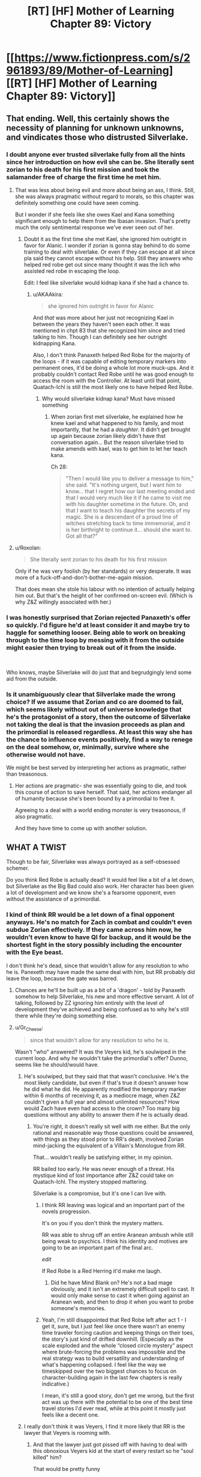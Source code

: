 #+TITLE: [RT] [HF] Mother of Learning Chapter 89: Victory

* [[https://www.fictionpress.com/s/2961893/89/Mother-of-Learning][[RT] [HF] Mother of Learning Chapter 89: Victory]]
:PROPERTIES:
:Author: Nepene
:Score: 254
:DateUnix: 1535936923.0
:DateShort: 2018-Sep-03
:END:

** That ending. Well, this certainly shows the necessity of planning for unknown unknowns, and vindicates those who distrusted Silverlake.
:PROPERTIES:
:Author: Nepene
:Score: 93
:DateUnix: 1535937824.0
:DateShort: 2018-Sep-03
:END:

*** I doubt anyone ever trusted silverlake fully from all the hints since her introduction on how evil she can be. She literally sent zorian to his death for his first mission and took the salamander free of charge the first time he met him.
:PROPERTIES:
:Author: Seyt77
:Score: 48
:DateUnix: 1535945426.0
:DateShort: 2018-Sep-03
:END:

**** That was less about being evil and more about being an ass, I think. Still, she was always pragmatic without regard to morals, so this chapter was definitely something one could have seen coming.

But I wonder if she feels like she owes Kael and Kana something significant enough to help them from the Ibasan invasion. That's pretty much the only sentimental response we've ever seen out of her.
:PROPERTIES:
:Author: AKAAkira
:Score: 34
:DateUnix: 1535946357.0
:DateShort: 2018-Sep-03
:END:

***** Doubt it as the first time she met Kael, she ignored him outright in favor for Alanic. I wonder if zorian is gonna stay behind to do some training to deal with silverlake. Or even if they can escape at all since pla said they cannot escape without his help. Still they answers who helped red robe get out since many thought it was the lich who assisted red robe in escaping the loop.

Edit: I feel like silverlake would kidnap kana if she had a chance to.
:PROPERTIES:
:Author: Seyt77
:Score: 14
:DateUnix: 1535947882.0
:DateShort: 2018-Sep-03
:END:

****** u/AKAAkira:
#+begin_quote
  she ignored him outright in favor for Alanic
#+end_quote

And /that/ was more about her just not recognizing Kael in between the years they haven't seen each other. It was mentioned in chpt 83 that she recognized him since and tried talking to him. Though I can definitely see her outright kidnapping Kana.

Also, I don't think Panaxeth helped Red Robe for the majority of the loops - if it was capable of editing temporary markers into permanent ones, it'd be doing a whole lot more muck-ups. And it probably couldn't contact Red Robe until he was good enough to access the room with the Controller. At least until that point, Quatach-Ichl is still the most likely one to have helped Red Robe.
:PROPERTIES:
:Author: AKAAkira
:Score: 13
:DateUnix: 1535953264.0
:DateShort: 2018-Sep-03
:END:

******* Why would silverlake kidnap kana? Must have missed something
:PROPERTIES:
:Author: banemage42
:Score: 2
:DateUnix: 1536020640.0
:DateShort: 2018-Sep-04
:END:

******** When zorian first met silverlake, he explained how he knew kael and what happened to his family, and most importantly, that he had a /daughter/. It didn't get brought up again because zorian likely didn't have thst conversation again... But the reason silverlake tried to make amends with kael, was to get him to let her teach kana.

Ch 28:

#+begin_quote
  "Then I would like you to deliver a message to him," she said. "It's nothing urgent, but I want him to know... that I regret how our last meeting ended and that I would very much like it if he came to visit me with his daughter sometime in the future. Oh, and that I want to teach his daughter the secrets of my magic. She is a descendant of a proud line of witches stretching back to time immemorial, and it is her birthright to continue it... should she want to. Got all that?"
#+end_quote
:PROPERTIES:
:Author: MagicwaffIez
:Score: 7
:DateUnix: 1536031486.0
:DateShort: 2018-Sep-04
:END:


**** u/Roxolan:
#+begin_quote
  She literally sent zorian to his death for his first mission
#+end_quote

Only if he was very foolish (by her standards) or very desperate. It was more of a fuck-off-and-don't-bother-me-again mission.

That does mean she stole his labour with no intention of actually helping him out. But that's the height of her confirmed on-screen evil. (Which is why Z&Z willingly associated with her.)
:PROPERTIES:
:Author: Roxolan
:Score: 3
:DateUnix: 1536082712.0
:DateShort: 2018-Sep-04
:END:


*** I was honestly surprised that Zorian rejected Panaxeth's offer so quickly. I'd figure he'd at least consider it and maybe try to haggle for something looser. Being able to work on breaking through to the time loop by messing with it from the outside might easier then trying to break out of it from the inside.

​

Who knows, maybe Silverlake will do just that and begrudgingly lend some aid from the outside.
:PROPERTIES:
:Author: AngryEdgelord
:Score: 3
:DateUnix: 1536292714.0
:DateShort: 2018-Sep-07
:END:


*** Is it unambiguously clear that Silverlake made the wrong choice? If we assume that Zorian and co are doomed to fail, which seems likely without out of universe knowledge that he's the protagonist of a story, then the outcome of Silverlake not taking the deal is that the invasion proceeds as plan and the primordial is released regardless. At least this way she has the chance to influence events positively, find a way to renege on the deal somehow, or, minimally, survive where she otherwise would not have.

We might be best served by interpreting her actions as pragmatic, rather than treasonous.
:PROPERTIES:
:Author: Modularva
:Score: 1
:DateUnix: 1536169146.0
:DateShort: 2018-Sep-05
:END:

**** Her actions are pragmatic- she was essentially going to die, and took this course of action to save herself. That said, her actions endanger all of humanity because she's been bound by a primordial to free it.

Agreeing to a deal with a world ending monster is very treasonous, if also pragmatic.

And they have time to come up with another solution.
:PROPERTIES:
:Author: Nepene
:Score: 2
:DateUnix: 1536171903.0
:DateShort: 2018-Sep-05
:END:


** WHAT A TWIST

Though to be fair, Silverlake was always portrayed as a self-obsessed schemer.

Do you think Red Robe is actually dead? It would feel like a bit of a let down, but Silverlake as the Big Bad could also work. Her character has been given a lot of development and we know she's a fearsome opponent, even without the assistance of a primordial.
:PROPERTIES:
:Author: Yes_This_Is_God
:Score: 71
:DateUnix: 1535937846.0
:DateShort: 2018-Sep-03
:END:

*** I kind of think RR would be a let down of a final opponent anyways. He's no match for Zach in combat and couldn't even subdue Zorian effectively. If they came across him now, he wouldn't even know to have QI for backup, and it would be the shortest fight in the story possibly including the encounter with the Eye beast.

I don't think he's dead, since that wouldn't allow for any resolution to who he is. Panexeth may have made the same deal with him, but RR probably did leave the loop, because the gate was barred.
:PROPERTIES:
:Author: sicutumbo
:Score: 47
:DateUnix: 1535940044.0
:DateShort: 2018-Sep-03
:END:

**** Chances are he'll be built up as a bit of a 'dragon' - told by Panaxeth somehow to help Silverlake, his new and more effective servant. A lot of talking, followed by ZZ ignoring him entirely with the level of development they've achieved and being confused as to why he's still there while they're doing something else.
:PROPERTIES:
:Author: notagiantdolphin
:Score: 9
:DateUnix: 1535946350.0
:DateShort: 2018-Sep-03
:END:


**** u/Gr_Cheese:
#+begin_quote
  since that wouldn't allow for any resolution to who he is.
#+end_quote

Wasn't "who" answered? It was the Veyers kid, he's soulwiped in the current loop. And why he wouldn't take the primordial's offer? Dunno, seems like he should/would have.
:PROPERTIES:
:Author: Gr_Cheese
:Score: 18
:DateUnix: 1535940215.0
:DateShort: 2018-Sep-03
:END:

***** He's soulwiped, but they said that that wasn't conclusive. He's the most likely candidate, but even if that's true it doesn't answer how he did what he did. He apparently modified the temporary marker within 6 months of receiving it, as a mediocre mage, when Z&Z couldn't given a full year and almost unlimited resources? How would Zach have even had access to the crown? Too many big questions without any ability to answer them if he is actually dead.
:PROPERTIES:
:Author: sicutumbo
:Score: 34
:DateUnix: 1535940423.0
:DateShort: 2018-Sep-03
:END:

****** You're right, it doesn't really sit well with me either. But the only rational and reasonable way those questions could be answered, with things as they stood prior to RR's death, involved Zorian mind-jacking the equivalent of a Villain's Monologue from RR.

That... wouldn't really be satisfying either, in my opinion.

RR bailed too early. He was never enough of a threat. His mystique kind of lost importance after Z&Z could take on Quatach-Ichl. The mystery stopped mattering.

Silverlake is a compromise, but it's one I can live with.
:PROPERTIES:
:Author: Gr_Cheese
:Score: 16
:DateUnix: 1535941340.0
:DateShort: 2018-Sep-03
:END:

******* I think RR leaving was logical and an important part of the novels progression.

It's on you if you don't think the mystery matters.

RR was able to shrug off an entire Aranean ambush while still being weak to psychics. I think his identity and motives are going to be an important part of the final arc.

/edit/

If Red Robe is a Red Herring it'd make me laugh.
:PROPERTIES:
:Author: Chayim47
:Score: 34
:DateUnix: 1535946459.0
:DateShort: 2018-Sep-03
:END:

******** Did he have Mind Blank on? He's not a bad mage obviously, and it isn't an extremely difficult spell to cast. It would only make sense to cast it when going against an Aranean web, and then to drop it when you want to probe someone's memories.
:PROPERTIES:
:Author: sicutumbo
:Score: 13
:DateUnix: 1535991563.0
:DateShort: 2018-Sep-03
:END:


******* Yeah, I'm still disappointed that Red Robe left after act 1 - I get it, sure, but I just feel like once there wasn't an enemy time traveler forcing caution and keeping things on their toes, the story's just kind of drifted downhill. (Especially as the scale exploded and the whole “closed circle mystery” aspect where brute-forcing the problems was impossible and the real strategy was to build versatility and understanding of what's happening collapsed. I feel like the way we timeskipped over the two biggest chances to focus on character-building again in the last few chapters is really indicative.)

I mean, it's still a good story, don't get me wrong, but the first act was up there with the potential to be one of the best time travel stories I'd ever read, while at this point it mostly just feels like a decent one.
:PROPERTIES:
:Author: The_Magus_199
:Score: 1
:DateUnix: 1536171966.0
:DateShort: 2018-Sep-05
:END:


***** I really don't think it was Veyers, I find it more likely that RR is the lawyer that Veyers is rooming with.
:PROPERTIES:
:Author: Luck732
:Score: 9
:DateUnix: 1535946585.0
:DateShort: 2018-Sep-03
:END:

****** And that the lawyer just got pissed off with having to deal with this obnoxious Veyers kid at the start of every restart so he "soul killed" him?

That would be pretty funny
:PROPERTIES:
:Author: Gr_Cheese
:Score: 10
:DateUnix: 1535987162.0
:DateShort: 2018-Sep-03
:END:

******* I think the lawyer was introduced to Zach by Veyers, after all we know (from the very chapter we meet the lawyer) that Zach talked to a bunch of lawyers about his guardian's thievery.

This is why RR soulkilled Veyers and wiped Zach's memory of him, RR didn't want Zach to ever come looking for him again.
:PROPERTIES:
:Author: Luck732
:Score: 8
:DateUnix: 1535988402.0
:DateShort: 2018-Sep-03
:END:

******** That would be a very interesting twist to RR's identity. Another reason the character's supposed spontaneous death is a waste.
:PROPERTIES:
:Author: Gr_Cheese
:Score: 1
:DateUnix: 1535995433.0
:DateShort: 2018-Sep-03
:END:

********* I really don't think Panaxeth is saying RR is dead, I think he is saying RR took the deal. I can't think of a reason RR wound /not/ take the deal.
:PROPERTIES:
:Author: Luck732
:Score: 4
:DateUnix: 1536013964.0
:DateShort: 2018-Sep-04
:END:

********** If he took the deal, PX wouldn't need Silverlake. After all, it lost all interest in Zorian after Silverlake accepted.
:PROPERTIES:
:Author: Argenteus_CG
:Score: 2
:DateUnix: 1536015965.0
:DateShort: 2018-Sep-04
:END:

*********** It lost interest in Zorian because Silverlake is one of the greatest mages alive with a focus on the specific field Paxy requires. Silverlake makes recruiting any other agents a waste of time.

RR can't really make that claim.
:PROPERTIES:
:Author: AntiChri5
:Score: 2
:DateUnix: 1536353963.0
:DateShort: 2018-Sep-08
:END:


**** Yeah the big bad can be handled easily in a straight fight. Its the resources they are bringing to bear that is the problem. That's what I like about the story, its not just slash and smash. Uncovering the mystery, finding the enemy and stooping the their plots is the hard part.
:PROPERTIES:
:Author: summersss
:Score: 2
:DateUnix: 1535984668.0
:DateShort: 2018-Sep-03
:END:

***** I am curious as to how they plan to stop the invasion in the real world. They did so in the past by accident when they launched the frontal assault to get the gate, but I don't recall any specific efforts towards diffusing the invasion without such an attack. There's also the issue that the real invaders will be able to call on demons and other spirits for backup, which they obviously can't account for while in the loop.
:PROPERTIES:
:Author: sicutumbo
:Score: 3
:DateUnix: 1535993812.0
:DateShort: 2018-Sep-03
:END:

****** Zorian managed a tactical defeat of the invasion with a sabotage campaign run by the Araena before he was collaborating with Zack. That's what led to RR deciding to leave the loop.

If anything it'd be easier to reproduce that outside the loop as that was before Zorian and Zack learned the vast majority of the valuable information and skills they now possess, and even assuming RR made it out, he did so with hugely outdated knowledge of Z&Z's capabilities (they weren't even collaborating at that time).

​

Prior to Silverlake's defection the invasions would have been pretty easily dealt with.

​
:PROPERTIES:
:Author: turtleswamp
:Score: 6
:DateUnix: 1536169620.0
:DateShort: 2018-Sep-05
:END:

******* u/CrystalineAxiom:
#+begin_quote
  If anything it'd be easier to reproduce that outside the loop as that was before Zorian and Zack learned the vast majority of the valuable information and skills they now possess
#+end_quote

Nope, because they lost all the tactical information the aranea matriarch had collected when Zorian's memory packet decayed, and the enemy is going to be able to summon powerful demons outside the time loop. Information collected since then is incomplete since it doesn't account for Red Robe's actions, assuming he's still alive, or the demon summoning.
:PROPERTIES:
:Author: CrystalineAxiom
:Score: 1
:DateUnix: 1536179653.0
:DateShort: 2018-Sep-06
:END:


****** They wont wait till the invasion starts and just attack the members before it even starts. Preemptive strike.
:PROPERTIES:
:Author: summersss
:Score: 1
:DateUnix: 1536006865.0
:DateShort: 2018-Sep-04
:END:


*** Probably. It wouldn't need to make a deal with Silverlake unless it didn't have an existing mortal agent, and it didn't seem that deceptive. They had enough people that they'd have likely made multiple deals if that was their goal.

That said, the original Red Robes is likely alive in the real world.
:PROPERTIES:
:Author: Nepene
:Score: 24
:DateUnix: 1535938149.0
:DateShort: 2018-Sep-03
:END:


*** Is RR really dead? I mean, at first, I interpreted Panaxeth's statement as RR dying because he didn't agree, but when I reread it, I saw it as Panaxeth saying that RR only managed to get out because he agreed to the deal.
:PROPERTIES:
:Author: CrimzonNoble
:Score: 17
:DateUnix: 1535949108.0
:DateShort: 2018-Sep-03
:END:

**** oh damn good point
:PROPERTIES:
:Author: Yes_This_Is_God
:Score: 4
:DateUnix: 1535957424.0
:DateShort: 2018-Sep-03
:END:


*** Don't forget that Silverlake has been studying Panaxeth's prison for many years. She's uniquely suited to freeing it.
:PROPERTIES:
:Author: thrawnca
:Score: 13
:DateUnix: 1536016641.0
:DateShort: 2018-Sep-04
:END:


*** Is Silverlake really that difficult of an opponent though? Let's assume she is just as difficult of a fighter as QI. Zorian and Zach alone were enough to obliterate his mental defense.

Silverlake has previously stated that should her mental defenses be violently crushed, she had set up a self destruct switch in which her mind would collapse. Crush her mental defenses and she's as good as a vegetable.

As an aside, everyone's existential crisis could be avoided if Silverlake kills all the original individuals in the real world. Though why she would go after them is something that you would probably have to reach for...
:PROPERTIES:
:Author: spanj
:Score: 5
:DateUnix: 1535973336.0
:DateShort: 2018-Sep-03
:END:

**** Fuck.

Zorian said 70% chance they could get out by taking over their originals, 30% by physical exit.

Their originals are as good as dead. Silver lake will certain my kill them.

Well, if she has time for that. The time loop runs in compressed time. It's possible they'll exit seconds after her.
:PROPERTIES:
:Author: Ozryela
:Score: 9
:DateUnix: 1535996398.0
:DateShort: 2018-Sep-03
:END:

***** Silver lake may try to kill them, but she won't be able to do it until the rest of the loops run out.
:PROPERTIES:
:Author: TheColourOfHeartache
:Score: 1
:DateUnix: 1536336430.0
:DateShort: 2018-Sep-07
:END:


**** If she is smart, she would pair up with the lich same as red robe and the three of them combined knowledge would be scary as they only wish to release the primordial. Z & Z need to make a choice either attempt to leave this restart or stay and try to squeeze everything they can from the restarts.
:PROPERTIES:
:Author: Seyt77
:Score: 8
:DateUnix: 1535995828.0
:DateShort: 2018-Sep-03
:END:


**** Well taiven's existential crisis is silly. She dies close to the beginning of the loop if no one interferes. So do alanic and Lukav for that matter. And zorian dies at the end of the month anyway~

As for avoiding existential crisis's in general, they can't get out without silverlake, Zorian said as much this chapter. So all the temporary loopers are going to lose their memories.

I'm kind of glad actually. The ramifications of so many loopers would put targets on zach and zorian's backs. A lot of these people aren't really /that/ trustworthy. Especially daimen's team.
:PROPERTIES:
:Author: MagicwaffIez
:Score: 2
:DateUnix: 1536097630.0
:DateShort: 2018-Sep-05
:END:

***** Personally, I feel like they're basically doomed by the fact that we skipped over the whole five loops; we actually have more knowledge of and investment in baseline Taiven than in looper!Taiven, at this point.

(That said, I could still see Zorian pulling out some sort of memory packet gambit to come up with a way to basically merge them all with their outside-the-loop versions.)
:PROPERTIES:
:Author: The_Magus_199
:Score: 4
:DateUnix: 1536172211.0
:DateShort: 2018-Sep-05
:END:


**** She may hold them hostage instead - to some people they are the same as their past selves (as it's only been 6 months for them) vs zorian and zach who would be less attached to their past selves of 8-9 years and several decades, respectively.
:PROPERTIES:
:Author: RockLeethal
:Score: 1
:DateUnix: 1537293131.0
:DateShort: 2018-Sep-18
:END:


*** I wonder what Silverlake's deal is? You don't get that paranoid without getting back stabbed a couple of times.
:PROPERTIES:
:Author: Chayim47
:Score: 6
:DateUnix: 1535945943.0
:DateShort: 2018-Sep-03
:END:


*** Yeah that's a pretty shit plot twist

"Lol I don't even know who he is and he's dead so irrelevant anyway"

If that turns out to be true, fuck this novel so hard.

Silver lake as the big bad feels too Scooby-Doo mask reveal.
:PROPERTIES:
:Author: therealflinchy
:Score: 1
:DateUnix: 1537209624.0
:DateShort: 2018-Sep-17
:END:


** Oh fuck.

That's actually a really good twist with Red Robe not mattering at all. (Unless Panaxeth is lying which is a possibility). Silverlake is a fundamentally greedy person, she has a lot of information, and she already wants to work with Quatach Ichl. Now she has to, to make sure the invasion succeeds, or at least the primordial escapes.

What a cliffhanger though.
:PROPERTIES:
:Author: I-want-pulao
:Score: 60
:DateUnix: 1535938129.0
:DateShort: 2018-Sep-03
:END:

*** I think Panaxeth has to be lying. The gate was barred when Z&Z first entered the gate. If RR didn't leave, that means that the gate is barred by default, which doesn't make sense. I am highly doubtful that RR managed to get all the Key pieces without Zach noticing, so the gate was probably unbarred at some point without the Key. If RR didn't leave, why would the gate be barred, because Panaxeth has no motivation to do it, unless he was lying about being unable to transport people to the real world when the gate is barred as well. So RR probably did leave, which barred the gate.
:PROPERTIES:
:Author: sicutumbo
:Score: 44
:DateUnix: 1535945448.0
:DateShort: 2018-Sep-03
:END:

**** Yes, that sounds like the most logical order of events. But how does it translate into Panaxeth lying? He simply told Z that RR couldn't exit without signing a contract.
:PROPERTIES:
:Author: vallar57
:Score: 14
:DateUnix: 1535947601.0
:DateShort: 2018-Sep-03
:END:

***** The answer to that would probably be, a person *can* exit without a contract. We know the gate was designed to be escaped; it would make little sense that the creators would allow a bound primordial to exact a price from the intended user in this way.

Rather than betraying the rest of them, I suspect that Silverlake actually used her expertise in dimensionalism and apparent knowledge of primordials to finagle a way through. And I honestly couldn't blame her- the alternative was a form of death by erasure. I can't vouch for her sense of loyalty, but she might be capable of more easily ending the restarts now that she is outside of them. I suppose the question then becomes, can she act quickly enough (with respect to time dilation) to release the others before it is too late?
:PROPERTIES:
:Author: Chrono_Nexus
:Score: 27
:DateUnix: 1535950449.0
:DateShort: 2018-Sep-03
:END:

****** Then why did Panaxeth lie and say that Silverlake took them up on their offer? The closest thing I could think of would be to make them more likely to take up the offer later, but Panaxeth made that clear it wasn't likely.
:PROPERTIES:
:Author: Funnyandsmartname
:Score: 8
:DateUnix: 1535951678.0
:DateShort: 2018-Sep-03
:END:

******* Nothing is given freely by such beings. That's the trope, anyway. Panaxeth would not have volunteered that information unless the probable consequence of providing it favored him. It's probably a manipulation tactic to compel others to take up its offer, yes. At least, that's what I think.
:PROPERTIES:
:Author: Chrono_Nexus
:Score: 13
:DateUnix: 1535959613.0
:DateShort: 2018-Sep-03
:END:


****** No. It's implied that they would have to complete the month one final time after exiting the loop. Thus, the time dilatation is so extreme that the month has barely progressed at all.
:PROPERTIES:
:Author: Caliburn0
:Score: 5
:DateUnix: 1535985310.0
:DateShort: 2018-Sep-03
:END:

******* Where is that implied? Or is it just an assumption?
:PROPERTIES:
:Author: Chrono_Nexus
:Score: 2
:DateUnix: 1536018282.0
:DateShort: 2018-Sep-04
:END:

******** It was implied that the timeloop is almost instant in a few places,

first when ghost serpent first explained the loop to them in ch 53:

#+begin_quote
  The triangle is the world of In-Between. It exists between the moments, constantly destroyed and recreated anew. A lifetime condensed in a moment. We are all trapped in this place, phantoms created for the Branded Ones like you to learn from and test themselves against. When the fires that fuel the world of In-Between run out, we will all fade away into the void... except for the Branded One, who will go to the End, to live through this month one last time
#+end_quote

Then zorian explains it to zach in 54:

#+begin_quote
  have no proof, but hear me out. It is clear that, in order for this whole setup to work, we have to be under an insane amount of temporal acceleration right now. Otherwise, how could only a moment pass in the real world while we spend decades or even centuries in this... looping world?"
#+end_quote

Zach then explains it to xvim and alanic in ch58:

#+begin_quote
  "The copy of the world exists in its own pocket dimension that is under tremendous time dilation. From the point of the copy-people living in this copy-world, the original world is frozen between moments. A hundred years passes in a fraction of a second.
#+end_quote

Anyway, if that's not how it goes, then that's at least how the characters think it does.
:PROPERTIES:
:Author: MagicwaffIez
:Score: 7
:DateUnix: 1536033459.0
:DateShort: 2018-Sep-04
:END:

********* This is just speculation for my part, but I have a hunch that the time loop is a mechanism for draining the primordial's power. It's a built-in function of his prison.

Also, we don't really have a clear idea about the true number of restarts that have occurred. It's entirely possible that in aggregate, the loops are still taking place for a substantial portion of the month they are supposed to emulate. Or even, that the end of the loops coincides with the end of the month itself.

We'll just have to find out. There isn't enough information to make any kind of accurate prediction.
:PROPERTIES:
:Author: Chrono_Nexus
:Score: 8
:DateUnix: 1536037786.0
:DateShort: 2018-Sep-04
:END:

********** If the purpose is to drain a primordial's power why is it necessary to wait for a planetary alignment? The planetary alignment makes it such that the energy required for each iteration is less costly.

If you only want to drain the primordial's power then you should just initiate the Sovereign Gate whenever.
:PROPERTIES:
:Author: spanj
:Score: 3
:DateUnix: 1536085303.0
:DateShort: 2018-Sep-04
:END:

*********** I'm not sure. Maybe such a sensitive and complex undertaking requires specific, repeatable conditions. Having all the planets oriented in the same direction might be a control against interference from multiple gravitational vectors, a hacky solution to the n-body problem.

Also, the summer festival is supposed to coincide with the alignment, upon which the loops would have been initiated normally. For some reason, the loops happened a month early. I'm not sure why (perhaps because the primordial was going to be released before the alignment?) but I would wager that this is a contributing reason for the instability of the loops this go-around.

#+begin_quote
  If you only want to drain the primordial's power then you should just initiate the Sovereign Gate whenever.
#+end_quote

What if you want to harness it as a battery for other purposes? There is a lot that we just don't know, especially about the gods. I look forward to seeing how the story unfolds.
:PROPERTIES:
:Author: Chrono_Nexus
:Score: 3
:DateUnix: 1536088361.0
:DateShort: 2018-Sep-04
:END:


**** I mean, I took it as him saying "yes, he left the loop, no, he didn't make it to the other side alive". Hence - the barred gate and dead RR
:PROPERTIES:
:Author: LavaNik
:Score: 7
:DateUnix: 1535989073.0
:DateShort: 2018-Sep-03
:END:


**** Yeh It has to be lying. RR used the regular method to leave,that's why they are stuck right?
:PROPERTIES:
:Author: summersss
:Score: 5
:DateUnix: 1535984472.0
:DateShort: 2018-Sep-03
:END:

***** Note quite.

The regular method depends on having a soul-less body outside the loop. Only the original looper (Zack) can exit using that method.

RR tried it while not having left his body vacant on the outside to be reclaimed. Which is the same position Zorian and the temporary looper find themselves in which is why the primordial offered to "incarnate" them, that is manufacture a body for their soul outside the loop.

​

This tracks with what Zorian said about their options where he was pretty sure they could get their souls out this loop, whereas a walk out solution was low probability but probably also possible with sufficiently advanced bypassing of the intended system.
:PROPERTIES:
:Author: turtleswamp
:Score: 4
:DateUnix: 1536171001.0
:DateShort: 2018-Sep-05
:END:

****** Thanks that makes sense.

Warping the sovereign gate creature to talk to others is one thing, but creating a body from inside its prison; if it can do something like that, then what sort of devilry has it been up to all these years?
:PROPERTIES:
:Author: summersss
:Score: 2
:DateUnix: 1536180150.0
:DateShort: 2018-Sep-06
:END:


**** We don't know Panaxeth enough to know if they're lying or not. But we can follow our 'common sense' and believe that godlike beings like Panaxeth are so powerful that they can't be bothered to make lies to an ant.
:PROPERTIES:
:Author: zolnir
:Score: 4
:DateUnix: 1535951605.0
:DateShort: 2018-Sep-03
:END:

***** Except if they were in a stupid prison and really wanted to get out?
:PROPERTIES:
:Author: kaukamieli
:Score: 16
:DateUnix: 1535970478.0
:DateShort: 2018-Sep-03
:END:

****** common sense would tell me that godlike beings would have no qualms about lying to an ant to ensure their life and liberty.
:PROPERTIES:
:Author: zonules_of_zinn
:Score: 8
:DateUnix: 1536033383.0
:DateShort: 2018-Sep-04
:END:


***** That analogy doesn't really work when the entity has already opened communication with the "ant".

​

I mean, if it's bothering to comunicate with you that means it has a goal you can affect which will be best served by you changing your behavior (even if that goal is just amuse itself by messing with you). At which point it has every incentive to say whatever it thinks will get the desired behavior; whether that is revealing a truth you didn't know an letting you act in your own best interest or lying to get you to act against your best interest depend entirely on the situation.
:PROPERTIES:
:Author: turtleswamp
:Score: 8
:DateUnix: 1536172048.0
:DateShort: 2018-Sep-05
:END:


**** Maybe he barred the gate when he left and then died when the soul transfer mechanism to his body in the real world failed.
:PROPERTIES:
:Score: 1
:DateUnix: 1536228171.0
:DateShort: 2018-Sep-06
:END:


*** I wonder if they'll try to convince QI in the loop and bring him out? Panaxeth is a much bigger threat to the world than the Ibasans believe.
:PROPERTIES:
:Author: Chayim47
:Score: 6
:DateUnix: 1535946626.0
:DateShort: 2018-Sep-03
:END:


*** Alanic never trusted her. I bet he has a way to counter her ready and waiting. She will regret this quickly.
:PROPERTIES:
:Author: summersss
:Score: 8
:DateUnix: 1535984423.0
:DateShort: 2018-Sep-03
:END:


** [deleted]
:PROPERTIES:
:Score: 41
:DateUnix: 1535939533.0
:DateShort: 2018-Sep-03
:END:

*** I don't remember Taiven described as tall or long haired. Description of her physics is at first party at Noveda mansion, athletic, I think. I imagined Orissa when I read that passage, smirking to myself, "Heh, kid and big brother has same taste in woman."
:PROPERTIES:
:Author: sambelulek
:Score: 11
:DateUnix: 1535943338.0
:DateShort: 2018-Sep-03
:END:

**** u/Kuratius:
#+begin_quote
  her physics
#+end_quote

Yes baby, show me how your metric tensor affects your curves.
:PROPERTIES:
:Author: Kuratius
:Score: 26
:DateUnix: 1535949768.0
:DateShort: 2018-Sep-03
:END:

***** aca
:PROPERTIES:
:Author: sambelulek
:Score: 3
:DateUnix: 1535950095.0
:DateShort: 2018-Sep-03
:END:

****** No idea what you're trying to say with that, but you meant physique, not physics.
:PROPERTIES:
:Author: Kuratius
:Score: 5
:DateUnix: 1535951170.0
:DateShort: 2018-Sep-03
:END:

******* Oh, I realized I must have written the word wrongly. But if I edited in, your jokes will be less funny. BTW, ACA: audible chuckle achieved.
:PROPERTIES:
:Author: sambelulek
:Score: 6
:DateUnix: 1535953092.0
:DateShort: 2018-Sep-03
:END:

******** It's like "lol" but it hasn't lost its meaning!
:PROPERTIES:
:Author: rhaps0dy4
:Score: 5
:DateUnix: 1535993120.0
:DateShort: 2018-Sep-03
:END:


***** lol
:PROPERTIES:
:Author: summersss
:Score: 1
:DateUnix: 1535984192.0
:DateShort: 2018-Sep-03
:END:


** Excellent Chapter!

I was really torn between wanting to see how they would capture each piece of the key within a month and actually seeing the story progress. On one hand we would have gotten to read some cool battle scenes but, the story already has plenty of those and it is certainly better for the story to progress.

This totally leaves room for a sequel right? Zach and Zorian can leave the timeloop, maybe with others, and then the next story will be about capturing Red Robe and Silverlake and stopping them.
:PROPERTIES:
:Author: thrasherfect92
:Score: 35
:DateUnix: 1535938789.0
:DateShort: 2018-Sep-03
:END:

*** The author said he was considering a sequel in the comments of one of the world building posts, but also said he didn't want to invest any significant effort into it while MoL is still unfinished.
:PROPERTIES:
:Author: sicutumbo
:Score: 23
:DateUnix: 1535940150.0
:DateShort: 2018-Sep-03
:END:

**** I would rather him have a conclusive end and instead have a different story in the same world, with old characters making cameos. A traditional dungeon diving story maybe. We know there are adventures. Imagine the hook/twist he could make with that type of story.
:PROPERTIES:
:Author: summersss
:Score: 21
:DateUnix: 1535984359.0
:DateShort: 2018-Sep-03
:END:

***** Here's the quotes:

#+begin_quote
  I am considering some kind of continuation after the story is done, but that would be more of a direct continuation of the current plot. I've yet to consider one with entirely new characters or ones developing people like Zorian. I'm highly unlikely to write a prequel, though, since I'm not terribly fond of them as a premise.
#+end_quote

And

#+begin_quote
  To be honest, I wouldn't even try to create plot as involved as the current one for this hypothetical sequel. It would be more of a portrayal of the results and consequences of the main story -- a sort of fourth arc where we see how the various characters are dealing with things, how the setting reacts to everything that had happened, that sort of thing. Not quite slice of life but definitely not as ‘epic' or long as the current storyline.

  Anyway, it's still under consideration. I don't want to invest too much thought in this until the story is done. Don't count your chickens until they hatch and all that.
#+end_quote
:PROPERTIES:
:Author: sicutumbo
:Score: 20
:DateUnix: 1536006908.0
:DateShort: 2018-Sep-04
:END:

****** Nooooooo! Thanks for the quotes.
:PROPERTIES:
:Author: summersss
:Score: 5
:DateUnix: 1536007155.0
:DateShort: 2018-Sep-04
:END:


****** But if it's a direct continuation, given that MoL is technically 3 separate books... Wouldn't that just be a book 4??

I'd prefer a prequel tbh, show how the hell all this came to be, don't really care about what happens after
:PROPERTIES:
:Author: therealflinchy
:Score: 1
:DateUnix: 1537210003.0
:DateShort: 2018-Sep-17
:END:


***** Yeah, I'd rather MoL be standalone.
:PROPERTIES:
:Author: PM_ME_CUTE_FOXES
:Score: 2
:DateUnix: 1535992224.0
:DateShort: 2018-Sep-03
:END:


***** 100% agree I want this arc done
:PROPERTIES:
:Author: therealflinchy
:Score: 1
:DateUnix: 1537209978.0
:DateShort: 2018-Sep-17
:END:


**** I'd rather no sequel and have everything wrapped up after being so invested for so long...

I don't think it could be anywhere near as exciting with the restrictions of a one-life non looping world.
:PROPERTIES:
:Author: therealflinchy
:Score: 1
:DateUnix: 1537209935.0
:DateShort: 2018-Sep-17
:END:


*** I always assumed that the story wasn't complete until they actually stopped the invasion in the real world. Escaping the timeloop is just a subgoal to the real goal of preventing a nation from being wiped out.
:PROPERTIES:
:Author: xachariah
:Score: 15
:DateUnix: 1536005232.0
:DateShort: 2018-Sep-04
:END:

**** Eh, at this point they've already stopped the invasion within the time loop. Escaping the time loop seems to be the bigger challenge.
:PROPERTIES:
:Author: AngryEdgelord
:Score: 1
:DateUnix: 1536288593.0
:DateShort: 2018-Sep-07
:END:

***** The interior of the time loop is different from the real world. E.g., angels and demons.

They're up against other timeloopers and a (apparently sentient) primordial, which are constraints they've never dealt with before.

Plus, I don't think they've ever actually pulled off a clean run of beating the cult, and QI, and the invasion all in a single run.
:PROPERTIES:
:Author: xachariah
:Score: 2
:DateUnix: 1536289018.0
:DateShort: 2018-Sep-07
:END:

****** Well, Zorien called Aleric in and brought the whole army in on the important mansion that was the layover for the invasion. Once that was taken out the whole thing got called off. And that was Zorien acting alone. Now that they've got an absolutely massive team shutting down the invasion by getting their country's military at the issue early should be even easier.

And that's not even considering the vastly improved level of skills that everyone who's used the timeloop has, along with the knowledge of foresight.

Based on feats, Zorien at this point in the time loop would probably make short work of Red Robes by himself, or at the very least be able to hold his own until a whole team of archmages could take him down.

Unless new players show up like gods and angles who start fighting directly I don't see the invasion being much of an issue. Maybe Panthrax could pull something, but the author's already stated in the comments that the end of the third arc is going to be very shortly after they exit the timeloop. Maybe if there was a full fourth act already worked into the plot, and not just something the author decided to tack on to show the aftermath, I would see something like that happening. As it is though the end of the time loop seems to mark the end of the most significant challenge of the story.
:PROPERTIES:
:Author: AngryEdgelord
:Score: 1
:DateUnix: 1536292018.0
:DateShort: 2018-Sep-07
:END:

******* Fair point; I'd forgotten about that reset. Although bringing in the army to take out the mansion works if you don't get counter-ambushed by an enemy army that's been warned in advance, which Red Robe can arrange. He doesn't even need to think of it, just as long as he is forthcoming with his co-conspirators, Ibasan intelligence would know enough to watch their holdings.

There's no reason to believe that team evil won't be just as well informed as Z&Z once the time loop ends. And without future knowledge, Z&Z aren't enough to turn the tide on their own. As good as Zach and Zorien are, they are both nothing compared to a QI that's been given adequate warning against them. They're barely able to beat him with tons of allies and ambush tactics on their side. Turn the tables the other way and they die very quickly.

Or silverlake, who's far more ruthless than either of Z&Z. She'd be happy to work with QI and would have no qualms with doing whatever it takes to win. It's a whole new dimension when Zorien can't move freely because Kirielle has been kidnapped.
:PROPERTIES:
:Author: xachariah
:Score: 1
:DateUnix: 1536295203.0
:DateShort: 2018-Sep-07
:END:

******** Silverlakes experience with the invasion is limited to five restarts, and Red Robes perfected the invasion plan back when he only needed to deal with Zach. Just adding Zorian or Xvim to the time loop is a massive change, to say nothing about dozens of loopers, many of whom are major players in their own right. Already a small-scale conspiracy with Zorian and Stellar Spear that Strikes into the Heart of the Matter is enough of a problem that he decided to abort the time loop. What happens when the spiders are just one of hundreds of groups the time loopers bring into play? The board is completely flipped. The only way I could see them actually failing at this point is if Panaxeth pulled some stuff, which he very well might, especially with Silverlake in play. But since this is the end of the story I doubt the author is going to do the whole "Then Panaxeth wins!" thing.

​

I disagree with QI being some sort of unstoppable threat though. They have several methods of dealing with him now, at least temporarily, and they've successfully gotten the crown at least three times, though based on the way it's talked about in the chapter it seems to suggest that they've done it far more often.
:PROPERTIES:
:Author: AngryEdgelord
:Score: 1
:DateUnix: 1536327026.0
:DateShort: 2018-Sep-07
:END:


**** At this point the invasion seems like such a ridiculously minor thing, that surely that's not what the loop was put in place for! Haha
:PROPERTIES:
:Author: therealflinchy
:Score: 1
:DateUnix: 1537210083.0
:DateShort: 2018-Sep-17
:END:


** God fucking damn it silverlake you are the worst. The the gravity of the situation is ridiculous.
:PROPERTIES:
:Author: Laser68
:Score: 24
:DateUnix: 1535938973.0
:DateShort: 2018-Sep-03
:END:

*** Yes, it's a matter of life and death.
:PROPERTIES:
:Author: kaukamieli
:Score: 5
:DateUnix: 1535970567.0
:DateShort: 2018-Sep-03
:END:


** The excellent twist aside, I'm more saddened that we weren't shown how they got the Crown off of QI.
:PROPERTIES:
:Author: megami-hime
:Score: 25
:DateUnix: 1535940802.0
:DateShort: 2018-Sep-03
:END:

*** We saw before that they can use mind magic to do so. QI has let his mental defenses lapse.
:PROPERTIES:
:Author: Nepene
:Score: 20
:DateUnix: 1535940990.0
:DateShort: 2018-Sep-03
:END:

**** Not even sure we could call it a lapse

QI abandons his body if mental defenses start to struggle at all, as the next logical step in defending. This is based on his (correct) assumption that he can just re-steal the crown a year later after biding his time. The method only works for Z&Z because they only need the crown for less than a month
:PROPERTIES:
:Author: Sunburnt-Vampire
:Score: 31
:DateUnix: 1535941792.0
:DateShort: 2018-Sep-03
:END:

***** Yeah, that too. Just, Zorian noted that QI's defenses were rusty, hence why he could crack them enough to trigger that contingency.
:PROPERTIES:
:Author: Nepene
:Score: 14
:DateUnix: 1535942260.0
:DateShort: 2018-Sep-03
:END:

****** In addition, he bails at light touches when he's caught unaware, like by that coin early on, but when he was actively dueling Zach and Zorian he wasn't letting himself get banished by even strong attacks; he modulates it as he goes.
:PROPERTIES:
:Author: Slinkinator
:Score: 20
:DateUnix: 1535943029.0
:DateShort: 2018-Sep-03
:END:


*** Uh, didn't we get great action in this chapter? Fight against Violeteye, I feel, is more entertaining than against Quatach Ichl only on merit of being new. I'm sure there would be new challenge or complication when taking the crown, but it would mostly be a rehash.
:PROPERTIES:
:Author: sambelulek
:Score: 15
:DateUnix: 1535943495.0
:DateShort: 2018-Sep-03
:END:


** I am very much okay with this, Silverlake is so much more of a threatening antagonist than RR that I am very excited to see her act, I imagine we will see them escaping the loop somehow very soon. do not believe that Panaxeth could stop them, however it is likely going to take another restart, which will terminate all of the current temporary markers, so I think they are going to have to leave at the very last minute. The conflict outside is going to be mayhem, the group that escapes is going to be up against Silverlake and likely RR backed by the cult of the Dragon Below and the Ibasaan Invaders (which means QI).
:PROPERTIES:
:Author: signspace13
:Score: 29
:DateUnix: 1535941585.0
:DateShort: 2018-Sep-03
:END:

*** Yea there needed to be some escalation that ZZ wouldn't be ready for. :p
:PROPERTIES:
:Author: kaukamieli
:Score: 3
:DateUnix: 1535970623.0
:DateShort: 2018-Sep-03
:END:


*** YOU WILL BE TERMINATED!
:PROPERTIES:
:Author: RedditTerminator
:Score: -12
:DateUnix: 1535941591.0
:DateShort: 2018-Sep-03
:END:

**** Is this completely random?
:PROPERTIES:
:Author: signspace13
:Score: 6
:DateUnix: 1535941981.0
:DateShort: 2018-Sep-03
:END:


**** Bad bot
:PROPERTIES:
:Author: sambelulek
:Score: 5
:DateUnix: 1535950033.0
:DateShort: 2018-Sep-03
:END:


** I think people are misinterpreting the

#+begin_quote
  "The other person didn't either."
#+end_quote

Sentence. I don't think this means that RR died trying to get out, I think it means that he took Panaxeth's help. It would explain why he got so much practice helping the invasion.
:PROPERTIES:
:Author: Luck732
:Score: 45
:DateUnix: 1535946925.0
:DateShort: 2018-Sep-03
:END:

*** are you suggesting that RR made a deal with panaxeth and part of that deal was that he spend a bunch of time practicing helping the invasion succeed before he leave the loop? I like it!
:PROPERTIES:
:Author: tjhance
:Score: 25
:DateUnix: 1535947923.0
:DateShort: 2018-Sep-03
:END:


*** That sentence mean Panaxeth doesn't believe Red Robe would survive getting out even with him trying to before the gate got barred. That sentence implied, among other, that Red Robe is not the holder of true marker. Will Red Robe survive regardless Panaxeth offer? That remain to be seen since time hasn't really 'ticked' in real world.
:PROPERTIES:
:Author: sambelulek
:Score: 8
:DateUnix: 1535949294.0
:DateShort: 2018-Sep-03
:END:

**** I really really don't think that is what that sentence means. It is far more like Panaxeth is implying that RR took him up on his offer. After all, why would RR disagree when he has already been helping the invaders do just this?
:PROPERTIES:
:Author: Luck732
:Score: 4
:DateUnix: 1535988222.0
:DateShort: 2018-Sep-03
:END:

***** u/sambelulek:
#+begin_quote
  "You will never get out of here alive without me. The other person didn't either."
#+end_quote

I'd like to expand it into: "The other person didn't get out alive without me either." Whether RR get out alive or not, Panaxeth didn't say.
:PROPERTIES:
:Author: sambelulek
:Score: 1
:DateUnix: 1536333693.0
:DateShort: 2018-Sep-07
:END:


**** Do people still think RR had the real marker? :p
:PROPERTIES:
:Author: kaukamieli
:Score: 1
:DateUnix: 1536232601.0
:DateShort: 2018-Sep-06
:END:

***** You may think I still entertain that RR might be the true marker holder. I say it doesn't matter. Panaxeth imply that RR is not a true marker holder, and that's it. No relation with what characters in story may think. No relation with what readers may think. Especially no relation with what readers may think.

It follow steps I didn't expand as to why I can say Panaxeth implied so. But basically, the possession process that must be undergone by all non-true marker holder is terribly difficult. Even if the body they're trying to possess is their own, which has one-of-a-kind compatibility, they already has a soul in it. On top of that, they themselves are soul without brain, bound to be unthinking and unfeeling. Imagine a chance of an unthinking soul possessed a perfectly healthy occupied body, I'd like to think it's infinitesimally low.

That's why, toward all non-true marker holder, Panaxeth offered to incarnate: no need to bother with possession process, your survival guaranteed, just like the holder of true marker.
:PROPERTIES:
:Author: sambelulek
:Score: 1
:DateUnix: 1536331836.0
:DateShort: 2018-Sep-07
:END:


** Best chapter in quite a while. The culmination of lots of different projects that have been going on for substantial portions of the story. I love the bait and switch of the title, since you would think initially that it refers to Z&Z's projects rather than Panexeth.

The good news is that the project to physically step out of the time loop should be unaffected. If Panexeth has the ability to kill people directly, he evidently didn't bother to do so for the rest of the loopers. If the gate is effectively rebarred, this would be the method they have to use now. Harder without Silverlake, but potentially the inclusion of the crown used by Zorian would make up for it.
:PROPERTIES:
:Author: sicutumbo
:Score: 21
:DateUnix: 1535939788.0
:DateShort: 2018-Sep-03
:END:


** Soooo, if Panaxeth has some agency within the Gate, this can explain the origin of RR (not that RR is very relevant at this point). The main objection to RR being (person of your choice) was that the marker alteration project always seemed an extremely difficult task, and RR was a pretty lousy mage. The marker is confirmed to be a tough nut to crack in this very chapter. However, Panaxeth pretty much solves all the difficult parts for the Red Robe. I remember Zorian though RR was strangely invested in optimizing the invasion. Well, it is explained if he was recruited by Panaxeth from the very beginning! It also means that RR can be anyone, even the Boranova guy. Their initial qualifications don't matter, what matters is that some circumstance by which Panaxeth was able to make its offer, and those are pretty much author fiat.
:PROPERTIES:
:Author: Xtraordinaire
:Score: 20
:DateUnix: 1535966600.0
:DateShort: 2018-Sep-03
:END:

*** This! I'd like to imagine the Divines cut a deal with the Primordials: "Convince controller we choose to peruse Sovereign Gate to help you escaped. We won't bother you if you escaped this way."

And one of Primordials successfully escaped its prison. Only to find the world it escaped to is another layer of prison, now complete with copies of angels and demon. The Divines is outside of it, closely watching, for a chance to learn the weakness of their prisons.
:PROPERTIES:
:Author: sambelulek
:Score: 8
:DateUnix: 1535971564.0
:DateShort: 2018-Sep-03
:END:


*** If RR was working to free Pan, then why did Pan stop him from exiting?
:PROPERTIES:
:Author: rtsynk
:Score: 1
:DateUnix: 1535972805.0
:DateShort: 2018-Sep-03
:END:

**** He never says he stopped RR from exiting. He just says he didn't "get out of here alive /without me/" (emphasis mine)
:PROPERTIES:
:Author: tjhance
:Score: 5
:DateUnix: 1536010949.0
:DateShort: 2018-Sep-04
:END:


**** Pan was lying.
:PROPERTIES:
:Author: Ardvarkeating101
:Score: 2
:DateUnix: 1535990126.0
:DateShort: 2018-Sep-03
:END:

***** about what? stopping RR?

if Pan already had RR, why did he need more? If he did need more, why did he stop with just Silverlake and not try to persuade more?
:PROPERTIES:
:Author: rtsynk
:Score: 2
:DateUnix: 1535997035.0
:DateShort: 2018-Sep-03
:END:

****** When I read the text, I didn't get the impression that Pan stopped RR from leaving, but that RR could NOT leave without Pan.

#+begin_quote
  "You will never get out of here alive without me," it told him. Its voice acquired a human-like quality by this point, and most of the eyes were gone. "The other person didn't either."
#+end_quote

My interpretation is that RR would not have been able to leave without Pan intervention, not that Pan actively stopped RR from leaving the time loop.

I'm sure all our questions will be answered in the future though!
:PROPERTIES:
:Author: DDisired
:Score: 5
:DateUnix: 1536014195.0
:DateShort: 2018-Sep-04
:END:


*** u/rtsynk:
#+begin_quote
  Their initial qualifications don't matter
#+end_quote

they undoubtedly had to be a friend of Zach

Zach temp marked them and brought them into gate, Pan made both offer, friend accepted and got permanent marker, Zach refused and got his memories scrambled/sealed

which doesn't bode well for our intrepid crew

maybe their mental defenses help, but can they really stand up against a primordial?
:PROPERTIES:
:Author: rtsynk
:Score: 1
:DateUnix: 1536046446.0
:DateShort: 2018-Sep-04
:END:


** Ho-ly fuck.
:PROPERTIES:
:Author: Argenteus_CG
:Score: 17
:DateUnix: 1535939525.0
:DateShort: 2018-Sep-03
:END:


** This makes getting QI involved mandatory right?

They are going to have to tunnel out, they will need a full 13 restarts from everyone, QI is the only one who can make temporary markers permanent.
:PROPERTIES:
:Author: ClaireBear1123
:Score: 19
:DateUnix: 1535943790.0
:DateShort: 2018-Sep-03
:END:

*** It makes it more necessary, although they may well be able to make temporary markers permanent- the main issue is that they need to do a lot of research to breach the primordial's cage, and he is the top expert left in the world.
:PROPERTIES:
:Author: Nepene
:Score: 6
:DateUnix: 1535944437.0
:DateShort: 2018-Sep-03
:END:

**** Honestly, I'm seeing the seeds for a QI (looper, ZZ aligned) v. QI (real world, Silverlake aligned) royal rumble, and that makes me happy
:PROPERTIES:
:Author: tangerineskickass
:Score: 19
:DateUnix: 1535966556.0
:DateShort: 2018-Sep-03
:END:

***** Problem is, we have no real indication that they'd be able to social link him enough for the guy to not just immediately go back to helping the invasion once he's out of the loop, if he even helps them leave instead of double-crossing them the way RR did.
:PROPERTIES:
:Author: The_Magus_199
:Score: 2
:DateUnix: 1536172574.0
:DateShort: 2018-Sep-05
:END:


***** u/SevereCircle:
#+begin_quote
  Honestly, I'm seeing the seeds for a QI (looper, ZZ aligned) v. QI (real world, Silverlake aligned) royal rumble, and that makes me happy
#+end_quote

!!!!!!!!!!!!
:PROPERTIES:
:Author: SevereCircle
:Score: 1
:DateUnix: 1537147530.0
:DateShort: 2018-Sep-17
:END:


*** I'm slightly concerned QI is going to rather forcefully interject himself

I forget how long it takes him to regenerate (it was all rather speculative anyways), but my impression is that there's enough time left in the loop for him to come back and hunt down party members and discover the truth
:PROPERTIES:
:Author: rtsynk
:Score: 5
:DateUnix: 1535973563.0
:DateShort: 2018-Sep-03
:END:


** Maybe Zach should have taken a minute to learn about his new privileges before switching them on?

Hopefully the Guardian is still functional enough to answer their questions.
:PROPERTIES:
:Author: thrawnca
:Score: 35
:DateUnix: 1535945241.0
:DateShort: 2018-Sep-03
:END:

*** indeedidly

I am very curious what other privileges they got. Could be some verrry important/useful stuff (unlimited resets of temp marker, change starting locations, relocate key starting locations, etc)

(I am also curious what other treasures violeteye had)
:PROPERTIES:
:Author: rtsynk
:Score: 18
:DateUnix: 1535972267.0
:DateShort: 2018-Sep-03
:END:


*** Yeah that felt too rushed and while reading it I just knew something bad was gonna happen. Not really rational.
:PROPERTIES:
:Author: 20wordsorless
:Score: 11
:DateUnix: 1535991315.0
:DateShort: 2018-Sep-03
:END:

**** Indeed, and it seemed unnecessarily risky to bring all the other loopers in with the guardian. Still, it's completely in-character for Zach to rush it.
:PROPERTIES:
:Author: ilI1il1Ili1i1liliiil
:Score: 22
:DateUnix: 1535995942.0
:DateShort: 2018-Sep-03
:END:

***** Yeah, it's kinda in character. Though I do think that it would have been more risky not to bring them.
:PROPERTIES:
:Author: 20wordsorless
:Score: 7
:DateUnix: 1536010679.0
:DateShort: 2018-Sep-04
:END:

****** u/ilI1il1Ili1i1liliiil:
#+begin_quote
  more risky not to bring them
#+end_quote

My first thought was: what if the controller opens a portal out? I could totally imagine Silverlake just jumping through. And that was what happened, though metaphorically. But you raise a good point -- they could have needed help.
:PROPERTIES:
:Author: ilI1il1Ili1i1liliiil
:Score: 5
:DateUnix: 1536010891.0
:DateShort: 2018-Sep-04
:END:


*** He should've totally switched himself into Admin privileges immediately

He should've waited a bit before unbarring the gate however
:PROPERTIES:
:Author: JulianWyvern
:Score: 5
:DateUnix: 1536021275.0
:DateShort: 2018-Sep-04
:END:


** Bwa-ha-ha-ha, so many hidden final boss potential revealed in this chapter. So worth the wait.

So now the team is barred, pun intended, from using the full key option for the exit (unless they want to form the contract +and become magi+). Which leaves them with brute forcing the way out. In 13 restarts. Against a Primordial. The pressure!
:PROPERTIES:
:Author: vallar57
:Score: 17
:DateUnix: 1535942230.0
:DateShort: 2018-Sep-03
:END:


** Primordial involvement changes scope/perspective on some of the events we were told previously:

The cataclysm which turned fertile land into desert might have been the first large issue caused by SG degradation. The primordial who was tied in the capital tried to escape the prison. Situation went nuclear. SG was given for Zach family safekeeping, not to be used again.

The cause behind the weeping could have been Panaxeth (he needed to wipe out the Noveda family which allowed SG started again). SG is apparently assists in the escape in some sort of fashion. Since he is flesh-warper, he could easily create toxins/infection to set up the stage for current events.

RR is weird. He couldn't enter the space if he was using modified marker (unless Panaxeth pulled him into that space). It does not make any sense to be any other that primordial puppet (to coordinate ritual to free him besides other things).
:PROPERTIES:
:Author: distrofijus
:Score: 16
:DateUnix: 1535958023.0
:DateShort: 2018-Sep-03
:END:

*** I would crossed out Panaxeth as the cause of the Weeping. It happened not 100 years ago. Also, it was Zorian, with his non-intact marker, who was first successfully contact the Guardian of Threshold.
:PROPERTIES:
:Author: sambelulek
:Score: 2
:DateUnix: 1535970885.0
:DateShort: 2018-Sep-03
:END:


** Personally, my question is - is Silverlake the only apparent traitor of the group? Or are there more... subtle ones?

Are we Battlestar Galactica right now, guessing who's the Cylon and who's not?

One way or another, nobody103 continues to impress with his chapters again and again.

EDIT: Also, I believe QI is joining the forces of good! QI has always been a morally ambiguous - well, personally I wouldn't even call it ambiguous, he plays by a surprisingly tight moral compass if you pay close attention to it - person, and for all the obvious "he's the one who's trying to release the primordial from the beginning!" MoL has been twists and turns at every corner. Who knows if QI may change his mind?
:PROPERTIES:
:Author: zolnir
:Score: 15
:DateUnix: 1535951385.0
:DateShort: 2018-Sep-03
:END:


** Just to be clear, I [[https://www.reddit.com/r/rational/comments/8mmdf8/rt_hf_mother_of_learning_chapter_85_critical_mass/dzpigk8/][totally called]] the staff's power of long-distance transportation.
:PROPERTIES:
:Author: thrawnca
:Score: 25
:DateUnix: 1535949912.0
:DateShort: 2018-Sep-03
:END:

*** And I called the controller-specific power, more or less.
:PROPERTIES:
:Author: Xtraordinaire
:Score: 3
:DateUnix: 1535995755.0
:DateShort: 2018-Sep-03
:END:


** I don't want to hold back my praise for this chapter after my criticism in two separate occassions, because this chapter is GREAT! We are aware of two things, the time pressure against temp looper and Silverlake inevitable betrayal. This chapter capitalize the two brilliantly! Starting with establishing the undercurrent of unease at Zorian-Taiven-Kael fun little excursion, strengthened by after mansion orb creation by Silverlake. We are primed for whatever author decided to give us about that issue. Then come surprise Panaxeth. Silverlake timely betrayal not only allowed us to say, "Curse you Silverlake for your ...," but also elevated the tension of time pressure, from previously unease to panic and helplessness. From previously only affect the temp looper, to now also affect the two controller. Brilliant!

Saw several spelling mistakes, but eh, what are they in front of great writing?

With this, the first part of the next chapter would be most awaited/wanted/anticipated. We will demand resolutions for following issues, (1) Will controller, especially Zorian, have issue leaving the loop even with most assured method, namely having the key and possess their old body? Panaxeth claim of him not being able to leave alive was ominous. (2) Will boring a dimensional passage through Panaxeth's prison still a possible avenue? Previously it is stated with 30% success chance. It was before we know Panaxeth is watching closely. (3) Will the escape of temp looper still possible at all? Silverlake's gone with her ability to make soul-perception potion. With no means of training, temp looper are doomed.

And we're curious about the following issue: (1) What will happen with Silverlake inside the time loop? Become a meat puppet at the next restart? (That if Zorian and Zach could not escape at this iteration, forced to try again, or simply decide to do so) (2) Did Red Robe really gone? Not even outside time loop due to Panaxeth doing? (3) Is Panaxeth acting as Guardian of the Treshold? Gate being made from mutilated primordial with nearby primordial acting as guardian is interesting prospect.

Thank you author for this chapter. I count 2 hours of entertainment from reading this chapter, participating on simpler comment, and writing this comment. I believe I will find pleasure from participating on more weighty comment for hours, if not days, to come.
:PROPERTIES:
:Author: sambelulek
:Score: 13
:DateUnix: 1535945433.0
:DateShort: 2018-Sep-03
:END:

*** Also the most nightmarish part: there could end up being two Silverlakes outside the loop

​

and they will most likely cooperate
:PROPERTIES:
:Author: MaddoScientisto
:Score: 6
:DateUnix: 1535961951.0
:DateShort: 2018-Sep-03
:END:

**** lol no, she knows how untrustworthy and backstabby she is

first step is to definitely kill her original self before original self has the opportunity to do the same to her
:PROPERTIES:
:Author: rtsynk
:Score: 15
:DateUnix: 1535972432.0
:DateShort: 2018-Sep-03
:END:

***** No, she'll soul bond with herself to get twice the mana.
:PROPERTIES:
:Author: sicutumbo
:Score: 5
:DateUnix: 1535992867.0
:DateShort: 2018-Sep-03
:END:

****** Don't know who downvoted you; this seems like a very real possibility. After all, the main downsides of soulbonding don't really exist if it's with yourself, assuming you haven't diverged too much.
:PROPERTIES:
:Author: Argenteus_CG
:Score: 3
:DateUnix: 1536019175.0
:DateShort: 2018-Sep-04
:END:


***** I think you may be wrong on that. Silverlake wasn't interested in the escape route or replacing herself, which means she has some regard for her other self. They'll probably cooperate.
:PROPERTIES:
:Author: Argenteus_CG
:Score: 1
:DateUnix: 1536019130.0
:DateShort: 2018-Sep-04
:END:


** There's no change on the author page about when the next chapter will be out, clearly this means we will have our glorious conclusion tonight!
:PROPERTIES:
:Author: Ardvarkeating101
:Score: 11
:DateUnix: 1535945646.0
:DateShort: 2018-Sep-03
:END:

*** LOL, it's not updated yet. Try tomorrow for usual 3 weeks between chapters. Check again after 3 weeks to see if it delayed for another week, which usually an indication of chapter being big.
:PROPERTIES:
:Author: sambelulek
:Score: 5
:DateUnix: 1535948767.0
:DateShort: 2018-Sep-03
:END:


** Sometimes its good for the expected betrayer to be the betrayer instead of trying to surprise us, it would be stupid if it was Taivan or something like that. Again author shows unique way of showing power. Instead smashing and explosion, we see influence and knowledge, the primordial being able to exert influence outside of its prison is both believable and impressive.

Silverlake made a dumb move, she now has all of the cast against her. They are also free to raid her home at will for info, she is also competing against Red Robe too.
:PROPERTIES:
:Author: summersss
:Score: 10
:DateUnix: 1535983806.0
:DateShort: 2018-Sep-03
:END:

*** Yeah. This story is definitely rational fiction. Events play out in a clear, and awesome, and logical way, with people behaving according to their internal motivations, not plot.
:PROPERTIES:
:Author: Nepene
:Score: 5
:DateUnix: 1535983861.0
:DateShort: 2018-Sep-03
:END:

**** I'm boggled by this, guys. I mean, logic? Was trusting her logic to begin with? I would have removed her marker before meeting the guardian anyway. She's earned that and proven her untrustworthiness several times, hasn't she? You couldn't trust her after coming out of the loop even if the primodial hadn't appeared, and I'm surprised she didn't try to ambush Zack at some point and get marker resembling that of Zorian, or even do something like what Red Robe did. It almost causes me physical pain that I knew this was all gonna happen several chapters in advance(primodial aside). I was pretty much certain Silverlake was going betray them somehow or do something for her interests and let them rot.
:PROPERTIES:
:Author: charliecrush
:Score: 1
:DateUnix: 1545531415.0
:DateShort: 2018-Dec-23
:END:

***** They needed an expert in dimensional magic, and their next option was a centuries old lich who wanted to destroy their city.

She would have probably been ok, if not for the unfortunate situation of the primordial corrupting the loop.
:PROPERTIES:
:Author: Nepene
:Score: 1
:DateUnix: 1545544905.0
:DateShort: 2018-Dec-23
:END:

****** Should have ditched her before leaving. They had all the power in their hands and misused it. She was bound to create trouble sooner or later. She has proven that she cares more about her goals than anyone's safety or stability. That kind of person is not the kind you take with you when escaping something like the loop. Use her then remove her marker. That's what sound logic says in my opinion.
:PROPERTIES:
:Author: charliecrush
:Score: 1
:DateUnix: 1545568234.0
:DateShort: 2018-Dec-23
:END:

******* They needed her, to open a portal to the real world. Their alternative was literal cultists who wanted to summon the primordial into the world. Whatever trouble she wants to create, they assumed it was less of an issue (her abducting people, enslaving magical animals) and it wasn't an obvious issue that anyone would offer her a chance to betray the group.
:PROPERTIES:
:Author: Nepene
:Score: 1
:DateUnix: 1545587161.0
:DateShort: 2018-Dec-23
:END:

******** They ripped an ancient undefeatable lich off. I'm sure they could've ripped the bitch off for her methods. Even if they had to sacrifice a restart or two near the end. The thing is. She was always obviously a betrayer. And the mc didn't notice it. Or is it that I'm the Only one who did from day one of them allying with her?
:PROPERTIES:
:Author: charliecrush
:Score: 1
:DateUnix: 1545850976.0
:DateShort: 2018-Dec-26
:END:

********* They didn't have a restart or two spare, they were extremely short on time as everyone was about to lose their memory.

She was a traitor in the right situation. They made a major error in not doing further research on the time loop. One ancient spirit knew was was up, further research would have likely revealed other spirits who knew that the loop was corrupted.
:PROPERTIES:
:Author: Nepene
:Score: 2
:DateUnix: 1545886681.0
:DateShort: 2018-Dec-27
:END:


** is it just me, or does that ritual bear a striking similarity to the one intended to unleash panexeth, with the boiling dimensional boundary?
:PROPERTIES:
:Author: silver7017
:Score: 9
:DateUnix: 1535950613.0
:DateShort: 2018-Sep-03
:END:

*** Panaxeth unleasing must have had dimensional component inside the ritual, the prison is a hidden world after all. When compared to pocket mansion creation ritual, which is pure dimensional magic, some semblance should be there.
:PROPERTIES:
:Author: sambelulek
:Score: 6
:DateUnix: 1536029233.0
:DateShort: 2018-Sep-04
:END:

**** that was just about exactly what I was thinking. the author does a decent job of using imagery to show little details like that.
:PROPERTIES:
:Author: silver7017
:Score: 2
:DateUnix: 1536035597.0
:DateShort: 2018-Sep-04
:END:


** So I wanted to talk about this passage:

#+begin_quote
  People who had zero experience with soul magic would find it impossible to get good enough at it to survive the soul transferal and successfully possess their body. People who were well versed in soul magic, even before the time loop, would probably be annihilated by the originals if they tried to possess them. Aside from Zorian, only Kael, Xvim and Lukav had a good chance of pulling that off. And Xvim, much like Kael, has already ruled out the idea 'stealing his own life away from himself'.
#+end_quote

At first I was wondering about Alanic and Silverlake not being included, but then the second sentence registered as "If they were too good at soul magic before the time loop, the original was fully capable of terminating the copy trying to take over them". So if I read that right, this method is only realistic for people who honed their soul magic skill sufficiently, had room for significant improvement, and had a base that would lend well to quick improvement, right? In which case I guess it makes sense Alanic and Silverlake would be out but Kael and Lukav would be in (and Zorian too, of course). But why not Zach? I thought he was also working on his soul magic over the many restarts.

Also, I kinda didn't see Xvim as the type to refuse getting out of the loop for non-pragmatic reasons.

Did blood magic/ingrained magical abilities also have some way to be carved into the soul too, by the way? It kinda seemed to me, in previous chapters, that Zorian and Zach were leery about it because it would affect them through subsequent restarts, but in this chapter it just said that the enhancement rituals would be anchored onto the user's mana pool and life force, both of which I'm pretty sure recover to normal every loop.

Other than that...the twist at the end was great. Glad to see Panaxeth wasn't able to create an immediate game over, even while upping the ante like that. Though by the same token I really wish Zorian could've fished more information out of it - like what exactly it wants to /do/ when it came out, and what guarantee it could give to Zorian that it wouldn't kill him when it's free, if Zorian had actually agreed to its deal.
:PROPERTIES:
:Author: AKAAkira
:Score: 6
:DateUnix: 1535947460.0
:DateShort: 2018-Sep-03
:END:

*** That paragraph took Zorian bias, so it's natural for Zach to be excluded since Zorian think Zach is the holder of true marker. He wouldn't need possession method. His body would be empty. If that paragraph didn't take Zorian bias, yes, Zach will have a good chance of surviving the possession process.

Xvim would see little benefit getting out of the loop. The knowledge of loop existence and imminent Cyoria's destruction is minor convenience. He would think that his greatest contribution is helping Zorian inside the time loop.

About enhancement being reset, I think, that's because there's unknown variable before them being etched on soul. Them not being satisfied resulted said enhancement reset between restart. That's why Zorian is leery; what if experimental enchantment satisfied those variable, so that he must live with it? I guess, advise from Morlocks allowed him to rule out some of possible variables; allowing him to practice more extensively.
:PROPERTIES:
:Author: sambelulek
:Score: 7
:DateUnix: 1535951682.0
:DateShort: 2018-Sep-03
:END:

**** Inheritable abilities have to be anchored into the life force of a person.
:PROPERTIES:
:Author: CrystalineAxiom
:Score: 1
:DateUnix: 1536185571.0
:DateShort: 2018-Sep-06
:END:


*** The rituals they're using anchor in the life force, not the soul. A ritual anchored deep enough to transfer over restarts would basically give them a bloodline, whereas the rituals they've started using are just "permanent" enhancement.
:PROPERTIES:
:Author: Angelbaka
:Score: 3
:DateUnix: 1536008277.0
:DateShort: 2018-Sep-04
:END:

**** u/AKAAkira:
#+begin_quote
  This was where blood magic came into play. It allowed a mage to anchor the spell not only to their mana reserves, but to their life force as well. The resulting connection was deep and potent - potent enough that the user's descendants had a chance to inherit the ability in question as a bloodline.
#+end_quote

Said this chapter, so it already sounds a lot like a bloodline to me. I'm just fuzzy on the distinction whether it can only be considered a "bloodline" only if the soul is involved (i.e. it won't be a "bloodline" for Zorian/Zach/Damian but it would be considered one for their descendants that inherit it - which kinda brings up the question of how it manages to touch the children's soul. Something during conception?), or if the form it's shown as-is in this chapter is already considered a bloodline. Which should mean that a reset would wipe out the newly gained abilities, I think, since it was established before that a reset restores the life force to a before-timeloop normal. Which in turn made me wonder if they couldn't have set aside the last three days or so of each loop to actually do heavy experimentation, instead of just Zorian learning the theory work.
:PROPERTIES:
:Author: AKAAkira
:Score: 1
:DateUnix: 1536111121.0
:DateShort: 2018-Sep-05
:END:


*** [removed]
:PROPERTIES:
:Score: -6
:DateUnix: 1535947791.0
:DateShort: 2018-Sep-03
:END:

**** bad bot.
:PROPERTIES:
:Author: zonules_of_zinn
:Score: 1
:DateUnix: 1536035633.0
:DateShort: 2018-Sep-04
:END:


** Just started reading this last week and caught up last night on 89. I have some theories but not sure if they have been discussed so I figured I could post them here so I can be told that this has already been discussed.

TL;DR at bottom

Basically I think a angel set the marker on Zach and gave him the blessing for a larger mana well along with detailed instructions he should do along with the locations of the keys and their function. At some point his actions in a loop brought RR into the loop as a helper/friend (Zach and Veyer had very similar family situations, it makes sense that Zach would have approached him early on and befriended him.). The goal of this from the angel was to prevent the primordial's release.

Support of this:

Zach's large mana reserve has been mentioned as a curiosity but no explanation has been given, but QI's explanation of his large reserve seems to be the same story. He was given a larger mana reserve with no negative shaping impact. It was pointed out that Zach's huge mana had no negative impact on his shaping and that there was no evidence this was a family ability.

The angel put the marker on Zach to stop the primordial from getting released. Why go about this round about way of stopping it? It was said by Alanic that angels are tied by rules and can't always do the most obvious or direct path of action but that you have to trust they know what they are doing. Any more direct path of stopping the primordial is restricted to them so they placed the marker on Zach exactly a month before the predicted release to give him the most time to figure out how to stop it.

The angel clearly prepared a path for Zach by telling the people with the Ring to hand it over. Why would he do this one thing and nothing else to help him? He didnt. He probably at the beginning told Zach everything he needed to know about the loop and what he needed to do. He knew that he ahd no access to Zach in the loop so he prepared him as best he could. When they discovered the Sovereign Gate they made a point of mentioning how little they knew and how impossible it all was without that knowledge. Every time they discover an artifact or marker function they realize it would have been helpful if they'd found it in a earlier loop. I think we will discover Zach was given detailed instructions on how to get the keys once he lets Zorian into his mind.

Why does Zach's memory suck? He got betrayed by his 'friend' and that's why he (subconsciously) doesn't trust Zorian to look into it

QI had a memory of getting his blessing for his mana increase. Zach doesn't know why his is huge. Why doesn't Zach remember this? Because RR erased it from his memory. Why did he do this? Because RR is a bad mind mage. He erased everything about himself, and any details he had in his mind about or from the angel.

I suspect prior to his memory wipe, Zach was able to gather all 5 keys easily at the start of a loop. When he still had the instructions in his memory from the angel. The instructions included details on how he could retrieve the items, how to extend the length of the temporary markers, and all the other details Zorian and Zack frustratingly mention they wish they had an suspected were possible. Its possible much of this information was actually in the Orb but was emptied by RR when he left the loop himself. He then used those to train and figure out a way to stop the invaders. (this is why Zach instinctivly figures out how to use them all so much easier than Zorian, hes had them all in his possession before along with instructions on how they work) At one point he started using the crown to bring in more support and one of the people he brought in was RR, his friend Veyer, not knowing he was a cultist. Together (with anyone else he brought in) they tried to figure out how to stop the invaders while RR secretly supported them to perfect the invasion. Once RR had what he needed (probably the requisit mind magic ability learned from the cranium rats), he revoked the markers of everyone else Zach brought in and erased Zach's memory of himself, the loops they shared and any instructions from the angel and put some sort of geas on Zach to subtly direct his actions into not trying to stop the primordial's release

TL;DR: Angel prepared Zach extensively for time loop. Everything they worked for they achieved in hardmode, Zach was able to very early on get all the Keys with the angels directions but was still in the loop trying to figure out how to stop the primordial's release. Once RR was brought in via the crown, and achieved the required skills, he betrayed Zach and wiped his memories of himself and the angels instructions.
:PROPERTIES:
:Author: p3t3r133
:Score: 6
:DateUnix: 1536243559.0
:DateShort: 2018-Sep-06
:END:


** I hate hate hate the physical exit plan so very much, I hope it doesn't go that way.

Part of the satisfaction of this genre is the final wrapup where they take everything they've learned and make everything right in the world.

When they're some 3rd party to these relationships, it just . . . ugh
:PROPERTIES:
:Author: rtsynk
:Score: 19
:DateUnix: 1535945818.0
:DateShort: 2018-Sep-03
:END:

*** I'm just saying, murder is an option.
:PROPERTIES:
:Author: Ardvarkeating101
:Score: 10
:DateUnix: 1535945866.0
:DateShort: 2018-Sep-03
:END:

**** With Silverlake around, it's probably plan A for her. Wiping out the potential receptacles for possession would mean that she'd only have a 30% chance of dealing with a squad of angry loopers.
:PROPERTIES:
:Author: Menolith
:Score: 3
:DateUnix: 1536062371.0
:DateShort: 2018-Sep-04
:END:


**** I'd be totally fine being killed by a vastly more experienced version of myself.

It's like doing a merge in git and it's a fast forward merge - you don't even have to solve any conflicts.
:PROPERTIES:
:Author: tehdog
:Score: 1
:DateUnix: 1536172429.0
:DateShort: 2018-Sep-05
:END:

***** u/ajuc:
#+begin_quote
  I'd be totally fine being killed by a vastly more experienced version of myself.
#+end_quote

You are. Just very slowly.
:PROPERTIES:
:Author: ajuc
:Score: 2
:DateUnix: 1536269848.0
:DateShort: 2018-Sep-07
:END:


*** I think the physical exit plan uses their skills and previous plans more. If they get out through the gate, most people wouldn't be able to make it in the real world. It would use Zorian's soul magic abilities, but wouldn't use his dimensionalism or Primordial knowledge. Much more story time has been spent on Primordial stuff, pocket dimensions, etc. than has been spent on non-defensive soul magic. Everyone aside from Kael and Lukav not making it along with Z&Z would be disappointing as well.
:PROPERTIES:
:Author: sicutumbo
:Score: 5
:DateUnix: 1535992483.0
:DateShort: 2018-Sep-03
:END:


*** Well, now they know how to achieve a physical exit, as that's what it appears that Silverlake has done.

They just need to find another primordial who is willing to help them, instead of Panaxeth. The problem: finding one who is willing to do so for a price that they're willing to pay. After all, they did spend several chapters primordial hunting by talking to elementals.
:PROPERTIES:
:Author: Nimelennar
:Score: 1
:DateUnix: 1536090840.0
:DateShort: 2018-Sep-05
:END:

**** Other primordials aren't fleshwarpers so they might not be able to make bodies. Also, they'll likely charge a price for help as well.

Whatever they do, I suspect it won't involve other primordials.
:PROPERTIES:
:Author: CrystalineAxiom
:Score: 2
:DateUnix: 1536185319.0
:DateShort: 2018-Sep-06
:END:


** Damn, that was a good chapter.

I am shocked that only Silverlake apparently took the deal, it sounds like there are plenty of other temporary loopers (many that are not even necessarily named characters).

Interesting that the primordial threatens death if a person reneges on the deal. He/she is trapped in the dimensional prison. How can they harm people that are outside of that exactly?

The team apparently now have full admin rights for the loop. I wonder if there is an overwrite in there to give people a permanent marker or something similar. Maybe that is how Red Robe got it in the first place?
:PROPERTIES:
:Author: JiggyRobot
:Score: 5
:DateUnix: 1535966272.0
:DateShort: 2018-Sep-03
:END:

*** I think that's why the contract is specified a few times, it's probably something that has inherent power once it's made, not just an agreement. Somewhat like an Unbreakable Vow In HP.
:PROPERTIES:
:Author: jazzjazzmine
:Score: 5
:DateUnix: 1535969432.0
:DateShort: 2018-Sep-03
:END:


*** It is implied that contract is mechanism that is independent from contractors once set in motion. Sort of much stronger version of Geas.
:PROPERTIES:
:Author: sambelulek
:Score: 3
:DateUnix: 1535970990.0
:DateShort: 2018-Sep-03
:END:


*** We don't know if only she would accept. We know she was the first to accept.
:PROPERTIES:
:Author: ajuc
:Score: 1
:DateUnix: 1536259681.0
:DateShort: 2018-Sep-06
:END:


** [removed]
:PROPERTIES:
:Score: 9
:DateUnix: 1535949234.0
:DateShort: 2018-Sep-03
:END:

*** I don't think that she could do anything to help the people in the loop. The entire time loop happens within an extremely short amount of real time, otherwise the Controller's body would die without it's soul. By the time she could even start to cast a spell to help, the loop would have ended one way or another.
:PROPERTIES:
:Author: sicutumbo
:Score: 6
:DateUnix: 1535993226.0
:DateShort: 2018-Sep-03
:END:


** The situation is so fucked up. From what Panaxeth said (assuming no lies) it seems they cannot leave "alive" aka with their bodies. So I assume their souls can leave. For Zach no issue (has soulless body), for Zorian ethical conundrum (most probably will merge both souls), same situation for Alanic, others cannot leave at all...

Assuming they leave at this very moment their best course of actions, damage control, would actually be to try to outrun Silverlake to QI and join him, help with invasion with condition that no primordial is summoned. New series of splinter wars and massacre at academy seems to be favorable option to primordial getting free. That is assuming QI would prefer new splinter was without primordial to just new splinter wars. Which I assume is the case, because I doubt that he would be willing to serve anyone, otherwise it's just nearly invincible threat for the future.

If they leave now, don't join QI and Silverlake gets chummy with QI they are fucked, so fucked. It's essentially goodbye to all their friends and family and constant pursuit from 2 nearly ageless beings. Like if they don't know where QI's phylactery is or they can't soul jar his soul they are permanently screwed.

Assuming they don't leave loop now - by that they merely lose support of woke Alanic outside loop. They should figure out how to deal with QI permamently - aka find where his phylactery is. Otherwise they stand 0 chance. Actually Silverlake on her own vs Z&Z is not that scary. It's QI that brings the real danger. So once they get a method to deal with him they should be safe.

I don't think RR was brought in by QI. It seems plausible to me that in one of initial repeats Zach decided to actually watch the ceremony in which Panoxeth is released and Panoxeth saw a chance and went for it. Panoxeth partially copied Zach's soul mark onto one of the cultists with promise of strength, wealth, etc... So I assume RR is woke outside the loop, thought not sure if with a separate body.

Also it seems plausible that outside the loop they might get some support from celestial beings - angels, maybe some god will appear.

Anyway so many possibilities, so many unknowns and I'm so hyped for the continuation.
:PROPERTIES:
:Author: TheTheos
:Score: 3
:DateUnix: 1535971017.0
:DateShort: 2018-Sep-03
:END:

*** Leaving nor or leaving later doesn't matter. The outside world is paused while the loop is ongoing.
:PROPERTIES:
:Author: JulianWyvern
:Score: 4
:DateUnix: 1536025687.0
:DateShort: 2018-Sep-04
:END:


** The temporary loopers' escape has parallels to [[https://en.wikipedia.org/wiki/Longevity_escape_velocity][longevity escape velocity]]; if they can just extend time a few more months, they may figure out how to extend time more, until they eventually all make it.
:PROPERTIES:
:Author: ilI1il1Ili1i1liliiil
:Score: 4
:DateUnix: 1535996870.0
:DateShort: 2018-Sep-03
:END:


** > Roaring, Violeteye conjured an omnidirectional sound wave that hurled all of the simulacrums away from her like a bunch of rag dolls and destroyed all nearby obstacles.

​

see, that's what happens when you fight a rathian without earmuff
:PROPERTIES:
:Author: MaddoScientisto
:Score: 3
:DateUnix: 1535960637.0
:DateShort: 2018-Sep-03
:END:


** From the moment she was included in the looping, I totally called Silverlake screwing them over.

I thought it would've occurred via the lich but this is even better.

Although, to be fair, I'm now certain she has some sort of plan to help them all somehow.

My read could be completely incorrect however.
:PROPERTIES:
:Author: Kishoto
:Score: 3
:DateUnix: 1535964223.0
:DateShort: 2018-Sep-03
:END:


** Typos:

and schooled her expression/and schooling her expression

showing them the glimpse/showing them a glimpse

capable to taking/capable of taking

has already ruled out/had already ruled out

is probably at least a few/are probably at least a few

asked her to be stripped/asked for her to be stripped

and put into a portable/and put it into a portable

filaments of light sprung/filaments of light sprang

eventually sprung up/eventually sprang up

before spring break/before springing back

a fundamental chance/a fundamental change

strange light sand/strange lights and

that of Filigree Sages/that of the Filigree Sages

the mind of dragon/the mind of a dragon

We're done it/We've done it

missing pieces two more items/missing two more items

through a through a - Duplicate wording.

gate was bared/gate was barred
:PROPERTIES:
:Author: thrawnca
:Score: 5
:DateUnix: 1535944169.0
:DateShort: 2018-Sep-03
:END:

*** never mind possessing mind old body > my old

burn away all of our remaining restarts away > delete one away

We're done it > We've done it
:PROPERTIES:
:Author: rtsynk
:Score: 1
:DateUnix: 1535945646.0
:DateShort: 2018-Sep-03
:END:


*** u/Hidden-50:
#+begin_quote
  threw her hands in air
#+end_quote

threw her hands in the air

#+begin_quote
  expand and then collapse outward
#+end_quote

expand and then collapse inward (?)

#+begin_quote
  wards on the royal treasure
#+end_quote

wards on the royal treasury

#+begin_quote
  The gate is no unbar-ar-ar-ar-ar-ar-
#+end_quote

The gate is now unbar-ar-ar-ar-ar-ar-

#+begin_quote
  having a some kind of seizure
#+end_quote

having some kind of seizure

#+begin_quote
  At first Zorian though
#+end_quote

At first Zorian thought
:PROPERTIES:
:Author: Hidden-50
:Score: 1
:DateUnix: 1536050494.0
:DateShort: 2018-Sep-04
:END:


** Why did the angels start the time loop knowing not only that it was damaged but that the primordial responsible for the time loop was the same one being released? Were they really that desperate to overlook such an obvious point of failure.

Something tells me that it was activated by someone else, but the evidence points to it being the angels (forewarning the Sulrothum & Zach's blessing). Maybe Panaxeth just took an opportunity to hijack it...

In ch60, Zorian & Zach saw an orb of blood that reacted when the ritual failed. Maybe Panaxeth used this as a vector to communicate with Red Robe once he got a temporary marker? Xe made a contract with Red Robe, who was committed to freeing xem anyways. Panaxeth used what little control he had to let Red Robe leave the loop as the "controller", which barred the gate. When Zorian & Zach unbarred the gate, Panaxeth took the opportunity to recruit another lackey to ensure his freedom.

Though, that brings up another mystery. What does the repeated attempts to unseal Panaxeth within the time loop (which IS Panaxeth) actually do? Does it damage the time loop? Does it temporarily release Panaxeth until the safeguards shut the loop down?
:PROPERTIES:
:Author: lostatnet
:Score: 5
:DateUnix: 1535960186.0
:DateShort: 2018-Sep-03
:END:

*** I'm pretty sure that panaxeth had a hand in the timeloop starting. Not angels.... Because remember, it started a month earlier than it should have, which is why it's much shorter than the '11 lifetimes' spoke of in legends. It was supposed to piggyback off the planetary alignment thing.

And it starting /now/ is suspiciously close to their invasion plans.
:PROPERTIES:
:Author: MagicwaffIez
:Score: 3
:DateUnix: 1536036090.0
:DateShort: 2018-Sep-04
:END:


** [deleted]
:PROPERTIES:
:Score: 6
:DateUnix: 1535940928.0
:DateShort: 2018-Sep-03
:END:

*** Well, the author is Croatian. English isn't his first language. The tense thing is basically a spelling error.
:PROPERTIES:
:Author: Gr_Cheese
:Score: 19
:DateUnix: 1535941498.0
:DateShort: 2018-Sep-03
:END:

**** Yeah, I'm aware. It really is incredible he's done all of this in his 2nd language. But the criticisms stand.
:PROPERTIES:
:Author: SnowGN
:Score: 14
:DateUnix: 1535943721.0
:DateShort: 2018-Sep-03
:END:


**** English is not my first language, but /he is/ sounds more correct to me than /he was/ after that /seemed/ at the front. I never pursue English proficiency above conversational level.
:PROPERTIES:
:Author: sambelulek
:Score: 2
:DateUnix: 1535943660.0
:DateShort: 2018-Sep-03
:END:

***** I understand the instinct to think so - I'm pretty sure some other languages have cases where an internal verb is supposed to be in "default form" regardless of the overall sentence's tense. That said, I'm pretty sure that in English a simple past tense means all verbs that are otherwise unconjugated has to be in past tense. For an example I hope is sufficient, the sentence (fabricated on the spot):

#+begin_quote
  He couldn't, no matter how much he wants to
#+end_quote

pulls up the same kind of gut instinct judgment on "wants to", even though it's a little bit more apparent here that it's the wrong tense. (Or at least, I hope it's apparent.)
:PROPERTIES:
:Author: AKAAkira
:Score: 3
:DateUnix: 1535950057.0
:DateShort: 2018-Sep-03
:END:

****** u/sambelulek:
#+begin_quote
  ... that are otherwise unconjugated ...
#+end_quote

This exception rule is to blame, I guess. My logical approach to grammar goes haywire since my past habit of writing past form after "didn't" proved to be wrong. Still trying to make sense of them, but it's rather low in priority. I relied on instinct, as you said, in the meantime.
:PROPERTIES:
:Author: sambelulek
:Score: 2
:DateUnix: 1535952944.0
:DateShort: 2018-Sep-03
:END:


*** The author's basic writing skills are kinda lousy - amazing story, but I see a lot of this, and a lot of typos. He'd benefit from a serious editor. A more serious editor than mere grammatical stuff - he needs help to bring distinct 'voices' to characters like Qi and Paxaneth. These ancient, ancient beings just talk in the same language as all the rest of the characters.
:PROPERTIES:
:Author: SnowGN
:Score: 15
:DateUnix: 1535942771.0
:DateShort: 2018-Sep-03
:END:

**** I disagree. There are typos here and there but I feel like it's mostly a very natural read.
:PROPERTIES:
:Author: Funnyandsmartname
:Score: 16
:DateUnix: 1535942988.0
:DateShort: 2018-Sep-03
:END:

***** It's not really a matter of disagreement, simply a fact. You can't even compare MoL's level of diction, verbosity, and depth of voice to serious published fantasy like ASOIAF or the KKC. Or even other web serials like Worm/Ward or Wandering Inn. The grammer/writing quality is workable/workmanlike at best. You need only ask yourself how many quotable phrases have come out of this work. Answer is - not many. If any at all, as far as I know.

It works, but it isn't great. I routinely see far, far worse stories with magnitudes better writing quality than this one, which is a real damn shame. It really does hold the story back from the level of acclaim it would otherwise have.
:PROPERTIES:
:Author: SnowGN
:Score: 17
:DateUnix: 1535943410.0
:DateShort: 2018-Sep-03
:END:

****** More of a joke than a really quotable moment, but paraphrasing:

"I can't even put into words how much I want to hit you right now."

"We'll work on your vocabulary later."
:PROPERTIES:
:Author: sicutumbo
:Score: 22
:DateUnix: 1535945595.0
:DateShort: 2018-Sep-03
:END:


****** I never said anything about diction or verbosity. And while sure if you value those things more then The Mother of Learning isn't the best. I will admit some characters may not have as a distinct voice as they should or could; but I do think that a lot of them do have distinct voices.

While QI, Paxaneth, and the Taramatula Family don't have as distinct and foreign voices one could expect. I think Zorian, Silverlake, Xvim, Kirielle, Taiven, Spear of Resolve, and especially the Ghost Serpent have very distinct voices in my mind. But hey, to each their own.

Edit: minor grammar changes.
:PROPERTIES:
:Author: Funnyandsmartname
:Score: 9
:DateUnix: 1535945253.0
:DateShort: 2018-Sep-03
:END:


****** I think MoL is the best written webserial. It could still use a few passes from a professional editor, but it I feel that it is in a state closer to publication-ready than Wildbow's works. Comparing it to ASOIAF or Rothfuss is hardly fair.

I do agree about the voices sounding similar though.
:PROPERTIES:
:Author: woodenrat
:Score: 7
:DateUnix: 1535967607.0
:DateShort: 2018-Sep-03
:END:

******* Mother of Learning sounds fine to me, but serials like Practical Guide to Evil and Worth the Candle very obviously have stronger writing on a technical level.

Mother of Learning kind of reminds me of Brandon Sanderson's works: the plotting and world-building are strong, the prose is weaker, and there's not a ton of humor.
:PROPERTIES:
:Author: LLJKCicero
:Score: 7
:DateUnix: 1536006168.0
:DateShort: 2018-Sep-04
:END:


******* Is this the only web serial you've read or something, Worm aside?

First, Worm is better written. I haven't read it in one pass-through in years and can still remember a good few quotable phrases. Wildbow, unlike Nobody, is able to write characteristically distinct characters whose differences translate into different styles of dialogue (see, interludes). Then, for other web serials, you've got +Unsouled+ Unsong, Wandering Inn, and HPMOR. Unsouled and HPMOR in particular are at awe-inspiring levels of technical writing at one point or another.
:PROPERTIES:
:Author: SnowGN
:Score: 1
:DateUnix: 1535987962.0
:DateShort: 2018-Sep-03
:END:

******** I should have said 'best written webserial that I've read.' I still need to get around to Wandering Inn, and I just started Practical.

I think Wildbow is an excellent writer, but Worm/Twig/Pact are bloated. Amazing stories with creative twists, but large portions are the POV characters running in circles with their thoughts.

Unsouled is interesting and fun, but I would not hold that up against Rothfuss or Martin (maybe his fight scenes).

Since you seem to enjoy dialogue, try 'John Dies at the End' by David Wong or 'The Lies of Locke Lamora' by Scott Lynch.
:PROPERTIES:
:Author: woodenrat
:Score: 2
:DateUnix: 1536003423.0
:DateShort: 2018-Sep-04
:END:


******** What is Unsouled? Would you recomend?
:PROPERTIES:
:Author: I_Hump_Rainbowz
:Score: 1
:DateUnix: 1536016324.0
:DateShort: 2018-Sep-04
:END:

********* Unsouled is too weird for me to describe, beyond saying "what if the Bible was real, and the Apollo space program broke the universe?" It's weird as fuck, technically falling under 'bible-punk.' Yes, I'd recommend. It's too unique not to recommend. Never seen anything even remotely like it, in any genre.

Helps that the writing is as good as any I've seen, on a technical level.
:PROPERTIES:
:Author: SnowGN
:Score: 2
:DateUnix: 1536017239.0
:DateShort: 2018-Sep-04
:END:

********** Huh, sounds a lot like Unsong
:PROPERTIES:
:Author: sambelulek
:Score: 3
:DateUnix: 1536027733.0
:DateShort: 2018-Sep-04
:END:

*********** Um.

Yeah. My bad.
:PROPERTIES:
:Author: SnowGN
:Score: 2
:DateUnix: 1536028300.0
:DateShort: 2018-Sep-04
:END:


****** It's a joke to compare web serials to the Kingkiller Chronicles btw. Of course they don't compare. Whole chapters of that series are in written verse.
:PROPERTIES:
:Author: ClaireBear1123
:Score: 8
:DateUnix: 1535955634.0
:DateShort: 2018-Sep-03
:END:


****** Wandering Inn, really? TWI always struck me as having kind of amateurish/fan fiction-y writing.
:PROPERTIES:
:Author: LLJKCicero
:Score: 6
:DateUnix: 1536006022.0
:DateShort: 2018-Sep-04
:END:

******* Starts out kinda that way, but improves a lot as it goes on. But Wandering Inn's writing stands out less in prose, and more in the immersive mechanics of writing itself. The author is actually the best I've seen at using whitespace, font styles, and repetitive idioms to create immersion. She has a very very good mechanical/structural style, which I've learned a lot from.
:PROPERTIES:
:Author: SnowGN
:Score: 1
:DateUnix: 1536007867.0
:DateShort: 2018-Sep-04
:END:

******** i still get confused about who is speaking in wandering inn. i can go back and puzzle it out, but it happens to me a couple times a chapter. kind of bothers me. some weird insistence on NEVER including a reporting verb, or even the descriptive clauses in the same paragraph! the dialogue is always its own paragraph and i can't even tell which line of dialogue goes with which physical action.

use of markup is definitely cool.
:PROPERTIES:
:Author: zonules_of_zinn
:Score: 1
:DateUnix: 1536062454.0
:DateShort: 2018-Sep-04
:END:


****** [deleted]
:PROPERTIES:
:Score: 5
:DateUnix: 1535943901.0
:DateShort: 2018-Sep-03
:END:

******* You're breaking the issue down into a set of false choices. Outside of purist literary work in universities, there is /nothing/ in written media in which prose quality is the primary appeal. Prose quality can, however, help to tell the actual story even better than it already is, and make the personalities of the characters more distinctly recognizable and developed.
:PROPERTIES:
:Author: SnowGN
:Score: 8
:DateUnix: 1535944121.0
:DateShort: 2018-Sep-03
:END:

******** i only read a couple chapters of altered carbon, but found its prose and literary style to be almost better than the amazing world building. same with dhalgren. perdido street station. solaris. maybe even hyperion (the fall of).

there's at least a handful of speculative novels off the top of my head that have incredible prose, though they also tend to have crazy awesome worlds so i guess not the /only/ appeal.
:PROPERTIES:
:Author: zonules_of_zinn
:Score: 1
:DateUnix: 1536063463.0
:DateShort: 2018-Sep-04
:END:


****** I disagree that this matter is not a matter of agreement. While I agree the work would rise a whole level with voices brought to several characters, I disagree quotable phrase to be a measure of greatness.

Princess bride was immensely enjoyable movie with many quotable lines, but I was not invested. Classic, but not great. As for your example, I was invested ASOIAF, great writing there no doubt! What's KKC? I don't like Wildbow's fiction but I acknowledge it deserve its acclaim. Wandering Inn? Really? The author focused on word count, allowing herself to be exhausted by her writing effort. She's not even allowing herself some break to rest or sharpen her metaphorical claw. Every time I read them I rushed to the end because passages are sparse of meaning. Emotions were tried to be deep with little success (melancholia only works if used sparingly). Characters distinction is superficial. Conservation of detail is kinked. Wandering Inn is a frustrating piece of fiction because it doesn't allow me to savor every paragraph. It benefited more from editorial works than MoL or this subreddit's other darling Practical Guide to Evil or Worth the Candle. Much more! Forgive me to let you read my extreme dislike. It's almost a year since the last time I read it, but it proved that I need more time to move on from being annoyed that that piece kept getting recommended again and again.

/exhale/

Yeah, my reply should be only the first paragraph. Sorry for being taunted.
:PROPERTIES:
:Author: sambelulek
:Score: 5
:DateUnix: 1535948623.0
:DateShort: 2018-Sep-03
:END:


****** What's KKC?
:PROPERTIES:
:Author: hankyusa
:Score: 1
:DateUnix: 1535951913.0
:DateShort: 2018-Sep-03
:END:

******* The Kingkiller Chronicles.
:PROPERTIES:
:Author: SnowGN
:Score: 2
:DateUnix: 1535954238.0
:DateShort: 2018-Sep-03
:END:


******* King killers chronicle (by Patrick Rothfuss)
:PROPERTIES:
:Author: I-want-pulao
:Score: 1
:DateUnix: 1535954307.0
:DateShort: 2018-Sep-03
:END:


****** "Start over. Start over. Start over"

Also, the skeleton crew joke
:PROPERTIES:
:Author: ShareDVI
:Score: 1
:DateUnix: 1535975630.0
:DateShort: 2018-Sep-03
:END:


**** The author is apparently Croatian. Which explains the rough grammar.
:PROPERTIES:
:Author: Frommerman
:Score: 2
:DateUnix: 1535950296.0
:DateShort: 2018-Sep-03
:END:


**** Well, that's to be expected considering the author is not a native English speaker. Anybody writing in a language not their own is bound to have some flaws unless they spend years fully immersing themselves in the language, and I don't think nobody's patreon pays him enough to even work on Mother of Learning full-time, let alone to travel to an English speaking country and attend English classes there.
:PROPERTIES:
:Author: AngryEdgelord
:Score: 1
:DateUnix: 1536288851.0
:DateShort: 2018-Sep-07
:END:


**** Grammar is racist and classist! If you're good enough at writing it's your style or your voice.
:PROPERTIES:
:Author: Slinkinator
:Score: -5
:DateUnix: 1535943114.0
:DateShort: 2018-Sep-03
:END:

***** Missing an /s.
:PROPERTIES:
:Author: SnowGN
:Score: 7
:DateUnix: 1535943565.0
:DateShort: 2018-Sep-03
:END:


** That old witch.

Seriously though, why didn't Zach ask for information before agreeing to anything?
:PROPERTIES:
:Author: hankyusa
:Score: 2
:DateUnix: 1535950247.0
:DateShort: 2018-Sep-03
:END:


** You know I just had a thought. If Panaxeth is an allmighty primordial with flesh warping abilities why didn't they just force Zorian and all loopers take the contract. Why does the magic require consent of any form? Is Panaxeth restricted by something or is there some powerful magic that can't do anything without consent?
:PROPERTIES:
:Author: Funnyandsmartname
:Score: 2
:DateUnix: 1535951945.0
:DateShort: 2018-Sep-03
:END:

*** Panaxeth said that some safeguards of the gate failed. Implying that some are intact.
:PROPERTIES:
:Author: valeskas
:Score: 16
:DateUnix: 1535972834.0
:DateShort: 2018-Sep-03
:END:


** So, nobody is suspicious of Zach so hurried in claiming elevated priviledge?
:PROPERTIES:
:Author: sambelulek
:Score: 2
:DateUnix: 1535972114.0
:DateShort: 2018-Sep-03
:END:

*** Nah, Zach famously lacks patience and self control.
:PROPERTIES:
:Author: I-want-pulao
:Score: 21
:DateUnix: 1535973853.0
:DateShort: 2018-Sep-03
:END:


*** I think maybe he assumed he wouldn't be able to get any info about it until he actually had the privilege. Because the last time they talked to the guardian, he said information about what the privileges were was restricted.
:PROPERTIES:
:Author: tjhance
:Score: 3
:DateUnix: 1536011406.0
:DateShort: 2018-Sep-04
:END:


** Next reset, if their is one (Would be hilarious if it just ends), the group can finally investigate the full silverlake house. dig into her recipes and everything. I do agree with everyone that they are now forced to get one more ancient mage, and that it may have to be QI, but that does not sound so rationalist to me. Definitely a desperate move.
:PROPERTIES:
:Author: I_Hump_Rainbowz
:Score: 2
:DateUnix: 1536016968.0
:DateShort: 2018-Sep-04
:END:

*** They've never really questioning him on why he thinks summoning a primordial is a rational decision that will go will for humanity. Talking to him may reveal more.
:PROPERTIES:
:Author: Nepene
:Score: 2
:DateUnix: 1536017059.0
:DateShort: 2018-Sep-04
:END:


*** no need to wait for a reset
:PROPERTIES:
:Author: rtsynk
:Score: 1
:DateUnix: 1536046052.0
:DateShort: 2018-Sep-04
:END:

**** Silverlake might anticipate that Z&Z will check out her place and therefore trap it.

That's why they should wait until the next restart.
:PROPERTIES:
:Author: ilI1il1Ili1i1liliiil
:Score: 1
:DateUnix: 1536065257.0
:DateShort: 2018-Sep-04
:END:


** I was just reading about game theory related to this. If you think any other person in the group would take that deal, then you should take it too.
:PROPERTIES:
:Author: FunFunFunTimez
:Score: 2
:DateUnix: 1537377841.0
:DateShort: 2018-Sep-19
:END:


** Im pretty confused right now by everything surrounding Red Robe (did he have the key or just got to the guardian with a hacked marker?)

"You will never get out of here alive without me," it told him. Its voice acquired a human-like quality by this point, and most of the eyes were gone. "The other person didn't either."

Im reading a lot of comments taking this to mean he said no to the help, then tryed to get out and died, but how does that play with the Guardian saying that the controller left the loop? If he did scape with help from the primordial that frase is still true, and makes more sense in the story, even having RR still in the loop makes more sense.

//

Leaving that aside now we need to see what happens with Zack, can he get out this loop? will he?
:PROPERTIES:
:Author: iszathi
:Score: 3
:DateUnix: 1535946172.0
:DateShort: 2018-Sep-03
:END:

*** My theory is that Panaxeth is lying about killing RR, and possibly about contacting him at all. The gate was barred, and it doesn't make sense for it to be barred unless RR left. Why would Panaxeth bar the gate if it killed RR before he could leave? Panaxeth may not have contacted RR because if he couldn't convince him to make the contract, he would be on the lookout for people who did take it, and Panaxeth simply waited for another opportunity.
:PROPERTIES:
:Author: sicutumbo
:Score: 9
:DateUnix: 1535946810.0
:DateShort: 2018-Sep-03
:END:

**** Maybe, i usually asume such hints as true since trying to solve a puzzle with fake bits is pretty unfair.

Btw, he never said he killed anyone.
:PROPERTIES:
:Author: iszathi
:Score: 3
:DateUnix: 1535948934.0
:DateShort: 2018-Sep-03
:END:

***** Oh. Huh, yeah you're right. I misread that bit.
:PROPERTIES:
:Author: sicutumbo
:Score: 1
:DateUnix: 1535993513.0
:DateShort: 2018-Sep-03
:END:


**** My hypothesis is that Red Robe didn't need the key because the gate was initially unbarred. He needed Panaxeth in order to leave with his own body intact though since the Red Robe in the other world still had a soul. Also, Panaxeth never said that he killed Red Robe, he simply said that Red Robe didn't escape without his help. That could be interpreted as Red Robe dying or as him accepting Panaxeth's offer.

Panaxeth didn't bar the gate. The gate is barred as a natural result of leaving the time loops.
:PROPERTIES:
:Author: CrystalineAxiom
:Score: 2
:DateUnix: 1536201982.0
:DateShort: 2018-Sep-06
:END:


*** I don't think RR would have even needed the key, given that the gate was unbarred when he would have gotten there.
:PROPERTIES:
:Author: Luck732
:Score: 2
:DateUnix: 1535946852.0
:DateShort: 2018-Sep-03
:END:


** [deleted]
:PROPERTIES:
:Score: 2
:DateUnix: 1535941129.0
:DateShort: 2018-Sep-03
:END:

*** Maybe silverlake required that she be the only one taken out.
:PROPERTIES:
:Author: 20wordsorless
:Score: 11
:DateUnix: 1535943064.0
:DateShort: 2018-Sep-03
:END:


*** "xe" isn't necessary. Panaxeth is "He Of The Flowing Flesh".
:PROPERTIES:
:Author: DRmonarch
:Score: 5
:DateUnix: 1536024008.0
:DateShort: 2018-Sep-04
:END:

**** And Zorian calls it "it."
:PROPERTIES:
:Author: Menolith
:Score: 7
:DateUnix: 1536062946.0
:DateShort: 2018-Sep-04
:END:


*** I'm guessing that given Panaxeth's proximity to the Sovereign Gate, he is most likely the primordial whose body the timeloop is made from.
:PROPERTIES:
:Author: Luck732
:Score: 5
:DateUnix: 1535946779.0
:DateShort: 2018-Sep-03
:END:

**** The current proximity is accidental. The first Emperor of Ikos used it, and he lived in Xlotic. I think the Sovereign Gate is the anchor location for one of the primordial prisons, and Panaxeth is simply able to perceive the events of the time loop and interact with the gate and the outside world in some manner.
:PROPERTIES:
:Author: sicutumbo
:Score: 10
:DateUnix: 1535947041.0
:DateShort: 2018-Sep-03
:END:

***** I suppose that is possible, I still think the proximity must be related, otherwise why is Panaxeth the only one offering a deal.
:PROPERTIES:
:Author: Luck732
:Score: 3
:DateUnix: 1535948414.0
:DateShort: 2018-Sep-03
:END:

****** Panaxeth's essence is widely used by shifters. Maybe this gives him an advantage.
:PROPERTIES:
:Author: valeskas
:Score: 3
:DateUnix: 1535972649.0
:DateShort: 2018-Sep-03
:END:


****** We don't necessarily know that he is the only one. Probably, but the various Loopers haven't yet collaborated on which primordial offered them escape.
:PROPERTIES:
:Author: sicutumbo
:Score: 1
:DateUnix: 1535993399.0
:DateShort: 2018-Sep-03
:END:


*** u/DerSaidin:
#+begin_quote
  but hasn't made similar attempts to negotiate with people in the real world?
#+end_quote

This could be the real reason QI is orchestrating the invasion, which we know involes some conspirators who aim to free panxeth. QI was promised rewards.
:PROPERTIES:
:Author: DerSaidin
:Score: 6
:DateUnix: 1535948499.0
:DateShort: 2018-Sep-03
:END:


** My thoery: the ritual freeing the primordial actually taints the gate, this caused the gate to activate, the primordial choose a "champion" who didn't actually have a marker at all but who he was resetting manually, that he would release into the real world after his training bringing a savior to the cult of the dragon who would grow it and help course correct it towards whatever long game he has in mind.

When zorain stopped the the ritual the one time it actually killed red robe, explaining why he was so weak to lose to a gun, so rather then risk redoing his training again with the loop ending rather soon the primordial simply took his prophet to the real world with the power he had thinking it was worth the risk he was underpowered.... It wasn't so now he needs another high risk prophet to guide his cult towards his exit play and silver lake was a fine choice for that offer.

Testible prediction: only those with high dimensionalism skills were offered, ideally those directly part of the glass sphere they made as it got the big guys attention.
:PROPERTIES:
:Author: monkyyy0
:Score: 1
:DateUnix: 1535973714.0
:DateShort: 2018-Sep-03
:END:

*** Do you think Silverlake has been removed from the time loop back to the real world at this point? The fact that she disappeared makes me think it might be the case. I am also real curious about what happens in the next loop. Based on whether she is soul killed or just reset, we would get strong evidence of whether or not Veyers is RR.
:PROPERTIES:
:Author: AuthorBrianBlose
:Score: 1
:DateUnix: 1535986788.0
:DateShort: 2018-Sep-03
:END:

**** Yes, what exactly would be the point for the primordial killing her because others thought she would defect easiest?

Shes not the weakest and likely a very good candidate for whatever freeing him from his prison actually includes; she was advocating for human sacrifice this very chapter, and given what the cult ritual does include catgirl murder to do whatever temporary thing he is trying. Add in dimensionalism likely on par if not better then z; shes likely the best candidate for whatever contract he has in mind; the "evil people lying just cause; silverlake is on our side so wouldn't take his deal" theory going on above is nonsense.

If it was super priest and then the it came back saying "there are a few more open spots, act now" sure, I would chuck it up to manipulation. But thats a different story by two very different ways: he isn't soliciting anymore, and it was a bad person to disappear
:PROPERTIES:
:Author: monkyyy0
:Score: 3
:DateUnix: 1536023848.0
:DateShort: 2018-Sep-04
:END:


** Time for Zorian to put his telepathy to good use on Silverlake if she hasn't been taken out of the loop entirely.
:PROPERTIES:
:Author: Kuratius
:Score: 1
:DateUnix: 1535994839.0
:DateShort: 2018-Sep-03
:END:


** Panaxeth said he didn't contact Z because he didn't believe he could gather the key.

But he could have /helped/ and boosted the chances... They had no idea. He could have pretended to be angel or whatever.

This feels like a big hole.
:PROPERTIES:
:Author: kaukamieli
:Score: 1
:DateUnix: 1536059045.0
:DateShort: 2018-Sep-04
:END:

*** He may have believed this approach would maximize the chance of success, given that people were desperate for escape. If he had told people before they could have talked themselves out of it.
:PROPERTIES:
:Author: Nepene
:Score: 2
:DateUnix: 1536059137.0
:DateShort: 2018-Sep-04
:END:

**** How is not helping them get out maximizing anything?

I didn't suggest he'd say who he is, I said he could lie.
:PROPERTIES:
:Author: kaukamieli
:Score: 2
:DateUnix: 1536059284.0
:DateShort: 2018-Sep-04
:END:

***** They may well research him in their free time and discover he's a primordial and then warn others not to listen/ make plans or countermeasures.
:PROPERTIES:
:Author: Nepene
:Score: 2
:DateUnix: 1536059470.0
:DateShort: 2018-Sep-04
:END:

****** If he was gonna reveal himself in the end anyway like he did, it doesn't really matter much if they find out. The point is just to give them tips so they can find the key and get stronger, which is something they want to do anyway.
:PROPERTIES:
:Author: kaukamieli
:Score: 1
:DateUnix: 1536059724.0
:DateShort: 2018-Sep-04
:END:

******* Lets say in loop 1 he says he's an angel. In loop 10, they can ask an angel expert who will say they're lying. Then, they learn a custom anti primordial spell, so he can't talk to them.

As is, they were desperate and emotional and needy for some way to escape, and this gave them a way to escape.
:PROPERTIES:
:Author: Nepene
:Score: 1
:DateUnix: 1536060001.0
:DateShort: 2018-Sep-04
:END:

******** The angel was just an example. Best option would probably be to disquise as gate helper function. Find an expert for that.

And they probably would not stop listening anyway as long as he keeps giving good advice.
:PROPERTIES:
:Author: kaukamieli
:Score: 2
:DateUnix: 1536060097.0
:DateShort: 2018-Sep-04
:END:

********* u/Nepene:
#+begin_quote
  Zorian watched in growing horror as the Guardian of the Threshold suddenly started twitching and stuttering as if it was having a some kind of seizure. His head rolled around at impossible angles, rotating a full 360 degrees, his entire torso squirming and bulging as if something was trying to burst out of it.

  He had a very bad feeling about this.

  "What the hell is happening?" someone asked behind him.

  "I don't know," Zach said, frowning. "This has never happened befo--"

  Everything suddenly became quiet. At first Zorian though Zach had just stopped speaking because he noticed or realized something important, but when he glanced towards him he found Zach gone.

  Everyone but Zorian was gone. It was just him, a madly twitching Guardian of the Threshold and a quiet, featureless black void all around them.

  He immediately tried to return to his body, but failed.

  Shit... Well, at least the Guardian of the Threshold was starting to calm down. He was twitching less, and no longer twisted him head and limbs at impossible angles. Maybe--

  A multitude of eyes suddenly snapped open all over Guardian of the Threshold's body, blinking rapidly for a few moments before focusing straight at Zorian. Each one was different. Different sizes, different color, different internal structure. Some of them had multiple irises. Some of them glowed. Some of them were multifaceted, like those of an insect. Some of them made his mind feel numb just looking at them.
#+end_quote

Subverting the gate helper function is something the loop strongly tries to prevent, and has substantial obvious side effects.
:PROPERTIES:
:Author: Nepene
:Score: 2
:DateUnix: 1536060312.0
:DateShort: 2018-Sep-04
:END:

********** I mean way before Zorian even knew about the gate, or as early as possible. I don't believe P has to touch the actual helper.

But anyway. As long as their goals are the same, getting Z strong and them getting keys, he should absolutely help them and they should accept the help. Especially when they started finding the parts.
:PROPERTIES:
:Author: kaukamieli
:Score: 1
:DateUnix: 1536061703.0
:DateShort: 2018-Sep-04
:END:

*********** They could then ask the gate helper if that voice was it, and the jig would be up and they could prepare countermeasures.
:PROPERTIES:
:Author: Nepene
:Score: 1
:DateUnix: 1536068953.0
:DateShort: 2018-Sep-04
:END:

************ Just say it's a function above that that is on because of the unique situation. Ofc it's not the thing itself if it needs to mutate to talk.
:PROPERTIES:
:Author: kaukamieli
:Score: 1
:DateUnix: 1536069377.0
:DateShort: 2018-Sep-04
:END:


** what mechanism does the primordial have to guarantee cooperation once silverlake is outside the loop?
:PROPERTIES:
:Author: rtsynk
:Score: 1
:DateUnix: 1536074027.0
:DateShort: 2018-Sep-04
:END:

*** If she doesn't cooperate, she dies. So, probably soul and mind magic.
:PROPERTIES:
:Author: Nepene
:Score: 2
:DateUnix: 1536074299.0
:DateShort: 2018-Sep-04
:END:


** This chapter is great from beginning to end. Silverlake will try to take dagger and soulkill temporary loopers immediately i guess?
:PROPERTIES:
:Author: rocorocosys
:Score: 1
:DateUnix: 1536085440.0
:DateShort: 2018-Sep-04
:END:

*** The dagger doesn't really kill souls, it just marks people to not have their souls recreated in the loop... Now that silverlake is out, she can't do that.
:PROPERTIES:
:Author: MagicwaffIez
:Score: 1
:DateUnix: 1536096834.0
:DateShort: 2018-Sep-05
:END:

**** Did she leave the loop immediately? i thought 'Silverlake was gone ' means Silverlake left the space of gate and now she is at timemagic research fac, in the middle of unconsiousis bodies of loopers..
:PROPERTIES:
:Author: rocorocosys
:Score: 1
:DateUnix: 1536111001.0
:DateShort: 2018-Sep-05
:END:

***** Ah,,, hm... I guess thats possible~ nice out of the box and thinking~~ Though that primordial only gave them the option of being incarnated outside. he didn't say anything about taking out loopers

In any case, as zorian pointed out this chapter, They can't get out without her help anyway, so her leaving already insured their demise, ya?
:PROPERTIES:
:Author: MagicwaffIez
:Score: 1
:DateUnix: 1536113989.0
:DateShort: 2018-Sep-05
:END:

****** Panaxeth want to Ibasan invade success and Zach is threat for that, so i guess Panaxeth may demand Silverlake that she prevent Zach from leaving the loop by end of final loop.

If this assumption is correct, tempora loopers are ZnZ's best human resources, whether or not they will reset from next restart. Wiping them out will make remaining restarts horribly difficult..
:PROPERTIES:
:Author: rocorocosys
:Score: 1
:DateUnix: 1536116465.0
:DateShort: 2018-Sep-05
:END:

******* If that was her goal she wouldn't have disappeared, she'd pretend to work with them while picking off the temps as they go. She's pretty smart and always plays close to the vest. Why out herself at this moment?

panaxeth isn't gonna let her go do stuff, because then she'll be able to try the other ideas they had cooked up... Which means she might not /need/ his help. That's why he wanted an oath right this second.

I doubt you can soul kill a controller anyway. And if she kills all the temps, zach and zorian could just, yanno, /leave/ the loop completely. Before this I would have worried that the guardian wouldn't accept zorian as a controller, but this ch shows how completely different the markers are, they'd both be fine~

if they gotta fight silverlake... Meh, they have half a month before the loop ends and all the key parts. She can't take the two of them in combat.
:PROPERTIES:
:Author: MagicwaffIez
:Score: 1
:DateUnix: 1536118050.0
:DateShort: 2018-Sep-05
:END:


** Three months late, and I can't believe I was so distracted by Silverlake I forgot about the truly important things. Namely, this:

#+begin_quote
  Looking to the side, he saw Kael with a large yellow root stuffed in his mouth.

  Taiven gave Kael a strange, possibly disapproving look.

  "What?" Kael complained, chewing loudly. The sound it produced reminded Zorian of someone eating a raw carrot.

  "How can you eat that thing?" she asked him.

  "It's really tasty," he told her matter-of-factly.

  "It's a wild root you washed in a nearby river," she protested. "That cannot possibly be safe or hygienic. Plus, I can smell it from here and it doesn't smell like something you should be eating..."

  Kael gave her a challenging look before biting into the root again and chewing even louder.
#+end_quote

The best plant I can think of that fits the description is dock. Grows in a clearing, big yellow root, edible, smells bad, and I imagine it'd be crunchy. The only thing it doesn't fit is "really tasty", though it probably is an acquired taste. Also, those things are a pain to dig up. Maybe magic helps. Huh, I never thought about it before, but it totally makes sense for Kael to know a spell for digging up roots.
:PROPERTIES:
:Author: hallo_friendos
:Score: 1
:DateUnix: 1544165600.0
:DateShort: 2018-Dec-07
:END:


** Seriously, no one is infuriated that the witch was very obviously untrustworthy and our mc decided to be braindead and ignore that, trusting her with too much. Should have removed her marker near the end. She's earned it several times already. Honestly, I'm pretty much dropping it after this. I don't even rant like this often, but a good story goes to shit like this and I feel a lot of my time is wasted. God.

Sorry for the rant again, just needed to vent.
:PROPERTIES:
:Author: charliecrush
:Score: 1
:DateUnix: 1545528725.0
:DateShort: 2018-Dec-23
:END:

*** They needed an expert in dimensional magic and primordials to get out, and didn't predict that the primordial had corrupted the loop.
:PROPERTIES:
:Author: Nepene
:Score: 1
:DateUnix: 1545537788.0
:DateShort: 2018-Dec-23
:END:

**** Regardless. She was always bad news. Only the mc never decided to see it properly. Either trick her into helping you and remove her marker, because she's a great risk already; or don't enlist her help, figure it out otherwise. Even if she hadn't betrayed them then and they'd gotten out of the loop, she would have likely used her gained experience to do some shady shit outside. Her personality was clear as sun from day one. What pisses me off is that I knew it, and I hoped the story would just disappoint me, but what do you know, lol. I'm certain there were many other choices. I only read the next chapter to confirm the betrayal, and there the mc goes into this bs spiral of reasons he had to add her to the group and that he wouldn't have, had he expected something like this. Well, you don't expect shit like this. You just expect the behavior of a person, and her expected behavior needed no explanation.
:PROPERTIES:
:Author: charliecrush
:Score: 1
:DateUnix: 1545567403.0
:DateShort: 2018-Dec-23
:END:


** Due to the fact I had to go on a plane this afternoon, on some level I am deeply offended that the update didn't come early enough that I could read it on the plane

Ah, Silverlake, you fool. This will go catastrophically.
:PROPERTIES:
:Author: dragondraems42
:Score: 1
:DateUnix: 1535942615.0
:DateShort: 2018-Sep-03
:END:


** alright, this might be a bit of a stretch but hear me out.

what if kierielle becomes a new silver lake? This chapter hinted at it again, the fingers and stuff, the grandmother was also a witch, she aspires to become a mage and this chapter hinted that with the palace orb they could get a whole bunch of time. with a bit of help from zorian to train her, it shouldn't be impossible to at least get a semi proficient kierielle.
:PROPERTIES:
:Author: white_pencil
:Score: 1
:DateUnix: 1536006384.0
:DateShort: 2018-Sep-04
:END:

*** "Next Silverlake" as in "a skilled mage" or "an antagonistic, selfish asshole who almost literally sold her soul to an immortal godmonster"?

That said, I think Kirielle is going to become a mage if nothing fatal happens. She's very interested in that, and Zorian is more than happy to teach her. But that's for the future, and I don't see any reason at all why they'd try to use time dilation to train her of all the people instead of letting her progress in the normal world.
:PROPERTIES:
:Author: Menolith
:Score: 3
:DateUnix: 1536063149.0
:DateShort: 2018-Sep-04
:END:
